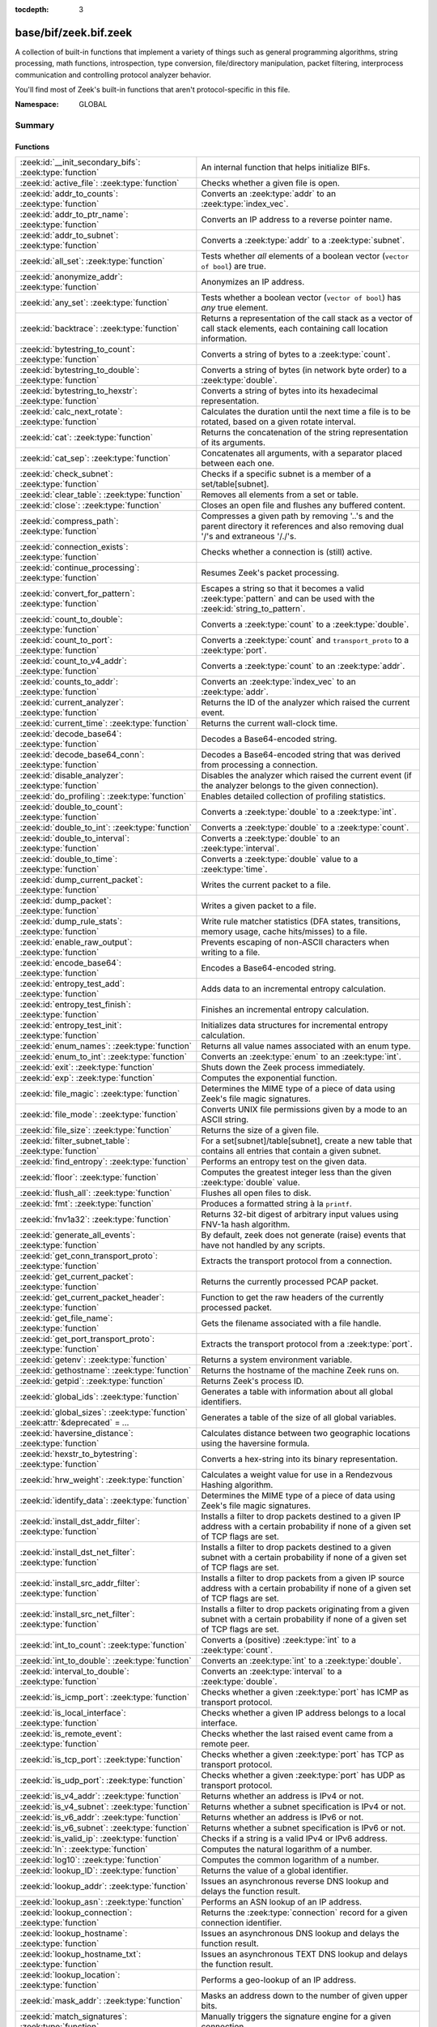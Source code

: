:tocdepth: 3

base/bif/zeek.bif.zeek
======================
.. zeek:namespace:: GLOBAL

A collection of built-in functions that implement a variety of things
such as general programming algorithms, string processing, math functions,
introspection, type conversion, file/directory manipulation, packet
filtering, interprocess communication and controlling protocol analyzer
behavior.

You'll find most of Zeek's built-in functions that aren't protocol-specific
in this file.

:Namespace: GLOBAL

Summary
~~~~~~~
Functions
#########
=============================================================================== ===============================================================================
:zeek:id:`__init_secondary_bifs`: :zeek:type:`function`                         An internal function that helps initialize BIFs.
:zeek:id:`active_file`: :zeek:type:`function`                                   Checks whether a given file is open.
:zeek:id:`addr_to_counts`: :zeek:type:`function`                                Converts an :zeek:type:`addr` to an :zeek:type:`index_vec`.
:zeek:id:`addr_to_ptr_name`: :zeek:type:`function`                              Converts an IP address to a reverse pointer name.
:zeek:id:`addr_to_subnet`: :zeek:type:`function`                                Converts a :zeek:type:`addr` to a :zeek:type:`subnet`.
:zeek:id:`all_set`: :zeek:type:`function`                                       Tests whether *all* elements of a boolean vector (``vector of bool``) are
                                                                                true.
:zeek:id:`anonymize_addr`: :zeek:type:`function`                                Anonymizes an IP address.
:zeek:id:`any_set`: :zeek:type:`function`                                       Tests whether a boolean vector (``vector of bool``) has *any* true
                                                                                element.
:zeek:id:`backtrace`: :zeek:type:`function`                                     Returns a representation of the call stack as a vector of call stack
                                                                                elements, each containing call location information.
:zeek:id:`bytestring_to_count`: :zeek:type:`function`                           Converts a string of bytes to a :zeek:type:`count`.
:zeek:id:`bytestring_to_double`: :zeek:type:`function`                          Converts a string of bytes (in network byte order) to a :zeek:type:`double`.
:zeek:id:`bytestring_to_hexstr`: :zeek:type:`function`                          Converts a string of bytes into its hexadecimal representation.
:zeek:id:`calc_next_rotate`: :zeek:type:`function`                              Calculates the duration until the next time a file is to be rotated, based
                                                                                on a given rotate interval.
:zeek:id:`cat`: :zeek:type:`function`                                           Returns the concatenation of the string representation of its arguments.
:zeek:id:`cat_sep`: :zeek:type:`function`                                       Concatenates all arguments, with a separator placed between each one.
:zeek:id:`check_subnet`: :zeek:type:`function`                                  Checks if a specific subnet is a member of a set/table[subnet].
:zeek:id:`clear_table`: :zeek:type:`function`                                   Removes all elements from a set or table.
:zeek:id:`close`: :zeek:type:`function`                                         Closes an open file and flushes any buffered content.
:zeek:id:`compress_path`: :zeek:type:`function`                                 Compresses a given path by removing '..'s and the parent directory it
                                                                                references and also removing dual '/'s and extraneous '/./'s.
:zeek:id:`connection_exists`: :zeek:type:`function`                             Checks whether a connection is (still) active.
:zeek:id:`continue_processing`: :zeek:type:`function`                           Resumes Zeek's packet processing.
:zeek:id:`convert_for_pattern`: :zeek:type:`function`                           Escapes a string so that it becomes a valid :zeek:type:`pattern` and can be
                                                                                used with the :zeek:id:`string_to_pattern`.
:zeek:id:`count_to_double`: :zeek:type:`function`                               Converts a :zeek:type:`count` to a :zeek:type:`double`.
:zeek:id:`count_to_port`: :zeek:type:`function`                                 Converts a :zeek:type:`count` and ``transport_proto`` to a :zeek:type:`port`.
:zeek:id:`count_to_v4_addr`: :zeek:type:`function`                              Converts a :zeek:type:`count` to an :zeek:type:`addr`.
:zeek:id:`counts_to_addr`: :zeek:type:`function`                                Converts an :zeek:type:`index_vec` to an :zeek:type:`addr`.
:zeek:id:`current_analyzer`: :zeek:type:`function`                              Returns the ID of the analyzer which raised the current event.
:zeek:id:`current_time`: :zeek:type:`function`                                  Returns the current wall-clock time.
:zeek:id:`decode_base64`: :zeek:type:`function`                                 Decodes a Base64-encoded string.
:zeek:id:`decode_base64_conn`: :zeek:type:`function`                            Decodes a Base64-encoded string that was derived from processing a connection.
:zeek:id:`disable_analyzer`: :zeek:type:`function`                              Disables the analyzer which raised the current event (if the analyzer
                                                                                belongs to the given connection).
:zeek:id:`do_profiling`: :zeek:type:`function`                                  Enables detailed collection of profiling statistics.
:zeek:id:`double_to_count`: :zeek:type:`function`                               Converts a :zeek:type:`double` to a :zeek:type:`int`.
:zeek:id:`double_to_int`: :zeek:type:`function`                                 Converts a :zeek:type:`double` to a :zeek:type:`count`.
:zeek:id:`double_to_interval`: :zeek:type:`function`                            Converts a :zeek:type:`double` to an :zeek:type:`interval`.
:zeek:id:`double_to_time`: :zeek:type:`function`                                Converts a :zeek:type:`double` value to a :zeek:type:`time`.
:zeek:id:`dump_current_packet`: :zeek:type:`function`                           Writes the current packet to a file.
:zeek:id:`dump_packet`: :zeek:type:`function`                                   Writes a given packet to a file.
:zeek:id:`dump_rule_stats`: :zeek:type:`function`                               Write rule matcher statistics (DFA states, transitions, memory usage, cache
                                                                                hits/misses) to a file.
:zeek:id:`enable_raw_output`: :zeek:type:`function`                             Prevents escaping of non-ASCII characters when writing to a file.
:zeek:id:`encode_base64`: :zeek:type:`function`                                 Encodes a Base64-encoded string.
:zeek:id:`entropy_test_add`: :zeek:type:`function`                              Adds data to an incremental entropy calculation.
:zeek:id:`entropy_test_finish`: :zeek:type:`function`                           Finishes an incremental entropy calculation.
:zeek:id:`entropy_test_init`: :zeek:type:`function`                             Initializes data structures for incremental entropy calculation.
:zeek:id:`enum_names`: :zeek:type:`function`                                    Returns all value names associated with an enum type.
:zeek:id:`enum_to_int`: :zeek:type:`function`                                   Converts an :zeek:type:`enum` to an :zeek:type:`int`.
:zeek:id:`exit`: :zeek:type:`function`                                          Shuts down the Zeek process immediately.
:zeek:id:`exp`: :zeek:type:`function`                                           Computes the exponential function.
:zeek:id:`file_magic`: :zeek:type:`function`                                    Determines the MIME type of a piece of data using Zeek's file magic
                                                                                signatures.
:zeek:id:`file_mode`: :zeek:type:`function`                                     Converts UNIX file permissions given by a mode to an ASCII string.
:zeek:id:`file_size`: :zeek:type:`function`                                     Returns the size of a given file.
:zeek:id:`filter_subnet_table`: :zeek:type:`function`                           For a set[subnet]/table[subnet], create a new table that contains all entries
                                                                                that contain a given subnet.
:zeek:id:`find_entropy`: :zeek:type:`function`                                  Performs an entropy test on the given data.
:zeek:id:`floor`: :zeek:type:`function`                                         Computes the greatest integer less than the given :zeek:type:`double` value.
:zeek:id:`flush_all`: :zeek:type:`function`                                     Flushes all open files to disk.
:zeek:id:`fmt`: :zeek:type:`function`                                           Produces a formatted string à la ``printf``.
:zeek:id:`fnv1a32`: :zeek:type:`function`                                       Returns 32-bit digest of arbitrary input values using FNV-1a hash algorithm.
:zeek:id:`generate_all_events`: :zeek:type:`function`                           By default, zeek does not generate (raise) events that have not handled by
                                                                                any scripts.
:zeek:id:`get_conn_transport_proto`: :zeek:type:`function`                      Extracts the transport protocol from a connection.
:zeek:id:`get_current_packet`: :zeek:type:`function`                            Returns the currently processed PCAP packet.
:zeek:id:`get_current_packet_header`: :zeek:type:`function`                     Function to get the raw headers of the currently processed packet.
:zeek:id:`get_file_name`: :zeek:type:`function`                                 Gets the filename associated with a file handle.
:zeek:id:`get_port_transport_proto`: :zeek:type:`function`                      Extracts the transport protocol from a :zeek:type:`port`.
:zeek:id:`getenv`: :zeek:type:`function`                                        Returns a system environment variable.
:zeek:id:`gethostname`: :zeek:type:`function`                                   Returns the hostname of the machine Zeek runs on.
:zeek:id:`getpid`: :zeek:type:`function`                                        Returns Zeek's process ID.
:zeek:id:`global_ids`: :zeek:type:`function`                                    Generates a table with information about all global identifiers.
:zeek:id:`global_sizes`: :zeek:type:`function` :zeek:attr:`&deprecated` = *...* Generates a table of the size of all global variables.
:zeek:id:`haversine_distance`: :zeek:type:`function`                            Calculates distance between two geographic locations using the haversine
                                                                                formula.
:zeek:id:`hexstr_to_bytestring`: :zeek:type:`function`                          Converts a hex-string into its binary representation.
:zeek:id:`hrw_weight`: :zeek:type:`function`                                    Calculates a weight value for use in a Rendezvous Hashing algorithm.
:zeek:id:`identify_data`: :zeek:type:`function`                                 Determines the MIME type of a piece of data using Zeek's file magic
                                                                                signatures.
:zeek:id:`install_dst_addr_filter`: :zeek:type:`function`                       Installs a filter to drop packets destined to a given IP address with
                                                                                a certain probability if none of a given set of TCP flags are set.
:zeek:id:`install_dst_net_filter`: :zeek:type:`function`                        Installs a filter to drop packets destined to a given subnet with
                                                                                a certain probability if none of a given set of TCP flags are set.
:zeek:id:`install_src_addr_filter`: :zeek:type:`function`                       Installs a filter to drop packets from a given IP source address with
                                                                                a certain probability if none of a given set of TCP flags are set.
:zeek:id:`install_src_net_filter`: :zeek:type:`function`                        Installs a filter to drop packets originating from a given subnet with
                                                                                a certain probability if none of a given set of TCP flags are set.
:zeek:id:`int_to_count`: :zeek:type:`function`                                  Converts a (positive) :zeek:type:`int` to a :zeek:type:`count`.
:zeek:id:`int_to_double`: :zeek:type:`function`                                 Converts an :zeek:type:`int` to a :zeek:type:`double`.
:zeek:id:`interval_to_double`: :zeek:type:`function`                            Converts an :zeek:type:`interval` to a :zeek:type:`double`.
:zeek:id:`is_icmp_port`: :zeek:type:`function`                                  Checks whether a given :zeek:type:`port` has ICMP as transport protocol.
:zeek:id:`is_local_interface`: :zeek:type:`function`                            Checks whether a given IP address belongs to a local interface.
:zeek:id:`is_remote_event`: :zeek:type:`function`                               Checks whether the last raised event came from a remote peer.
:zeek:id:`is_tcp_port`: :zeek:type:`function`                                   Checks whether a given :zeek:type:`port` has TCP as transport protocol.
:zeek:id:`is_udp_port`: :zeek:type:`function`                                   Checks whether a given :zeek:type:`port` has UDP as transport protocol.
:zeek:id:`is_v4_addr`: :zeek:type:`function`                                    Returns whether an address is IPv4 or not.
:zeek:id:`is_v4_subnet`: :zeek:type:`function`                                  Returns whether a subnet specification is IPv4 or not.
:zeek:id:`is_v6_addr`: :zeek:type:`function`                                    Returns whether an address is IPv6 or not.
:zeek:id:`is_v6_subnet`: :zeek:type:`function`                                  Returns whether a subnet specification is IPv6 or not.
:zeek:id:`is_valid_ip`: :zeek:type:`function`                                   Checks if a string is a valid IPv4 or IPv6 address.
:zeek:id:`ln`: :zeek:type:`function`                                            Computes the natural logarithm of a number.
:zeek:id:`log10`: :zeek:type:`function`                                         Computes the common logarithm of a number.
:zeek:id:`lookup_ID`: :zeek:type:`function`                                     Returns the value of a global identifier.
:zeek:id:`lookup_addr`: :zeek:type:`function`                                   Issues an asynchronous reverse DNS lookup and delays the function result.
:zeek:id:`lookup_asn`: :zeek:type:`function`                                    Performs an ASN lookup of an IP address.
:zeek:id:`lookup_connection`: :zeek:type:`function`                             Returns the :zeek:type:`connection` record for a given connection identifier.
:zeek:id:`lookup_hostname`: :zeek:type:`function`                               Issues an asynchronous DNS lookup and delays the function result.
:zeek:id:`lookup_hostname_txt`: :zeek:type:`function`                           Issues an asynchronous TEXT DNS lookup and delays the function result.
:zeek:id:`lookup_location`: :zeek:type:`function`                               Performs a geo-lookup of an IP address.
:zeek:id:`mask_addr`: :zeek:type:`function`                                     Masks an address down to the number of given upper bits.
:zeek:id:`match_signatures`: :zeek:type:`function`                              Manually triggers the signature engine for a given connection.
:zeek:id:`matching_subnets`: :zeek:type:`function`                              Gets all subnets that contain a given subnet from a set/table[subnet].
:zeek:id:`md5_hash`: :zeek:type:`function`                                      Computes the MD5 hash value of the provided list of arguments.
:zeek:id:`md5_hash_finish`: :zeek:type:`function`                               Returns the final MD5 digest of an incremental hash computation.
:zeek:id:`md5_hash_init`: :zeek:type:`function`                                 Constructs an MD5 handle to enable incremental hash computation.
:zeek:id:`md5_hash_update`: :zeek:type:`function`                               Updates the MD5 value associated with a given index.
:zeek:id:`md5_hmac`: :zeek:type:`function`                                      Computes an HMAC-MD5 hash value of the provided list of arguments.
:zeek:id:`mkdir`: :zeek:type:`function`                                         Creates a new directory.
:zeek:id:`mmdb_open_asn_db`: :zeek:type:`function`                              Initializes MMDB for later use of lookup_asn.
:zeek:id:`mmdb_open_location_db`: :zeek:type:`function`                         Initializes MMDB for later use of lookup_location.
:zeek:id:`network_time`: :zeek:type:`function`                                  Returns the timestamp of the last packet processed.
:zeek:id:`open`: :zeek:type:`function`                                          Opens a file for writing.
:zeek:id:`open_for_append`: :zeek:type:`function`                               Opens a file for writing or appending.
:zeek:id:`order`: :zeek:type:`function`                                         Returns the order of the elements in a vector according to some
                                                                                comparison function.
:zeek:id:`packet_source`: :zeek:type:`function`                                 Returns: the packet source being read by Zeek.
:zeek:id:`paraglob_equals`: :zeek:type:`function`                               Compares two paraglobs for equality.
:zeek:id:`paraglob_init`: :zeek:type:`function`                                 Initializes and returns a new paraglob.
:zeek:id:`paraglob_match`: :zeek:type:`function`                                Gets all the patterns inside the handle associated with an input string.
:zeek:id:`piped_exec`: :zeek:type:`function`                                    Opens a program with ``popen`` and writes a given string to the returned
                                                                                stream to send it to the opened process's stdin.
:zeek:id:`port_to_count`: :zeek:type:`function`                                 Converts a :zeek:type:`port` to a :zeek:type:`count`.
:zeek:id:`preserve_prefix`: :zeek:type:`function`                               Preserves the prefix of an IP address in anonymization.
:zeek:id:`preserve_subnet`: :zeek:type:`function`                               Preserves the prefix of a subnet in anonymization.
:zeek:id:`print_raw`: :zeek:type:`function`                                     Renders a sequence of values to a string of bytes and outputs them directly
                                                                                to ``stdout`` with no additional escape sequences added.
:zeek:id:`ptr_name_to_addr`: :zeek:type:`function`                              Converts a reverse pointer name to an address.
:zeek:id:`rand`: :zeek:type:`function`                                          Generates a random number.
:zeek:id:`raw_bytes_to_v4_addr`: :zeek:type:`function`                          Converts a :zeek:type:`string` of bytes into an IPv4 address.
:zeek:id:`reading_live_traffic`: :zeek:type:`function`                          Checks whether Zeek reads traffic from one or more network interfaces (as
                                                                                opposed to from a network trace in a file).
:zeek:id:`reading_traces`: :zeek:type:`function`                                Checks whether Zeek reads traffic from a trace file (as opposed to from a
                                                                                network interface).
:zeek:id:`record_fields`: :zeek:type:`function`                                 Generates metadata about a record's fields.
:zeek:id:`record_type_to_vector`: :zeek:type:`function`                         Converts a record type name to a vector of strings, where each element is
                                                                                the name of a record field.
:zeek:id:`remask_addr`: :zeek:type:`function`                                   Takes some top bits (such as a subnet address) from one address and the other
                                                                                bits (intra-subnet part) from a second address and merges them to get a new
                                                                                address.
:zeek:id:`rename`: :zeek:type:`function`                                        Renames a file from src_f to dst_f.
:zeek:id:`resize`: :zeek:type:`function`                                        Resizes a vector.
:zeek:id:`rmdir`: :zeek:type:`function`                                         Removes a directory.
:zeek:id:`rotate_file`: :zeek:type:`function`                                   Rotates a file.
:zeek:id:`rotate_file_by_name`: :zeek:type:`function`                           Rotates a file identified by its name.
:zeek:id:`routing0_data_to_addrs`: :zeek:type:`function`                        Converts the *data* field of :zeek:type:`ip6_routing` records that have
                                                                                *rtype* of 0 into a vector of addresses.
:zeek:id:`same_object`: :zeek:type:`function`                                   Checks whether two objects reference the same internal object.
:zeek:id:`set_buf`: :zeek:type:`function`                                       Alters the buffering behavior of a file.
:zeek:id:`set_inactivity_timeout`: :zeek:type:`function`                        Sets an individual inactivity timeout for a connection and thus
                                                                                overrides the global inactivity timeout.
:zeek:id:`set_record_packets`: :zeek:type:`function`                            Controls whether packet contents belonging to a connection should be
                                                                                recorded (when ``-w`` option is provided on the command line).
:zeek:id:`setenv`: :zeek:type:`function`                                        Sets a system environment variable.
:zeek:id:`sha1_hash`: :zeek:type:`function`                                     Computes the SHA1 hash value of the provided list of arguments.
:zeek:id:`sha1_hash_finish`: :zeek:type:`function`                              Returns the final SHA1 digest of an incremental hash computation.
:zeek:id:`sha1_hash_init`: :zeek:type:`function`                                Constructs an SHA1 handle to enable incremental hash computation.
:zeek:id:`sha1_hash_update`: :zeek:type:`function`                              Updates the SHA1 value associated with a given index.
:zeek:id:`sha256_hash`: :zeek:type:`function`                                   Computes the SHA256 hash value of the provided list of arguments.
:zeek:id:`sha256_hash_finish`: :zeek:type:`function`                            Returns the final SHA256 digest of an incremental hash computation.
:zeek:id:`sha256_hash_init`: :zeek:type:`function`                              Constructs an SHA256 handle to enable incremental hash computation.
:zeek:id:`sha256_hash_update`: :zeek:type:`function`                            Updates the SHA256 value associated with a given index.
:zeek:id:`skip_further_processing`: :zeek:type:`function`                       Informs Zeek that it should skip any further processing of the contents of
                                                                                a given connection.
:zeek:id:`sort`: :zeek:type:`function`                                          Sorts a vector in place.
:zeek:id:`sqrt`: :zeek:type:`function`                                          Computes the square root of a :zeek:type:`double`.
:zeek:id:`srand`: :zeek:type:`function`                                         Sets the seed for subsequent :zeek:id:`rand` calls.
:zeek:id:`strftime`: :zeek:type:`function`                                      Formats a given time value according to a format string.
:zeek:id:`string_to_pattern`: :zeek:type:`function`                             Converts a :zeek:type:`string` into a :zeek:type:`pattern`.
:zeek:id:`strptime`: :zeek:type:`function`                                      Parse a textual representation of a date/time value into a ``time`` type value.
:zeek:id:`subnet_to_addr`: :zeek:type:`function`                                Converts a :zeek:type:`subnet` to an :zeek:type:`addr` by
                                                                                extracting the prefix.
:zeek:id:`subnet_width`: :zeek:type:`function`                                  Returns the width of a :zeek:type:`subnet`.
:zeek:id:`suspend_processing`: :zeek:type:`function`                            Stops Zeek's packet processing.
:zeek:id:`syslog`: :zeek:type:`function`                                        Send a string to syslog.
:zeek:id:`system`: :zeek:type:`function`                                        Invokes a command via the ``system`` function of the OS.
:zeek:id:`system_env`: :zeek:type:`function`                                    Invokes a command via the ``system`` function of the OS with a prepared
                                                                                environment.
:zeek:id:`terminate`: :zeek:type:`function`                                     Gracefully shut down Zeek by terminating outstanding processing.
:zeek:id:`time_to_double`: :zeek:type:`function`                                Converts a :zeek:type:`time` value to a :zeek:type:`double`.
:zeek:id:`to_addr`: :zeek:type:`function`                                       Converts a :zeek:type:`string` to an :zeek:type:`addr`.
:zeek:id:`to_count`: :zeek:type:`function`                                      Converts a :zeek:type:`string` to a :zeek:type:`count`.
:zeek:id:`to_double`: :zeek:type:`function`                                     Converts a :zeek:type:`string` to a :zeek:type:`double`.
:zeek:id:`to_int`: :zeek:type:`function`                                        Converts a :zeek:type:`string` to an :zeek:type:`int`.
:zeek:id:`to_json`: :zeek:type:`function`                                       A function to convert arbitrary Zeek data into a JSON string.
:zeek:id:`to_port`: :zeek:type:`function`                                       Converts a :zeek:type:`string` to a :zeek:type:`port`.
:zeek:id:`to_subnet`: :zeek:type:`function`                                     Converts a :zeek:type:`string` to a :zeek:type:`subnet`.
:zeek:id:`type_aliases`: :zeek:type:`function`                                  Returns all type name aliases of a value or type.
:zeek:id:`type_name`: :zeek:type:`function`                                     Returns the type name of an arbitrary Zeek variable.
:zeek:id:`uninstall_dst_addr_filter`: :zeek:type:`function`                     Removes a destination address filter.
:zeek:id:`uninstall_dst_net_filter`: :zeek:type:`function`                      Removes a destination subnet filter.
:zeek:id:`uninstall_src_addr_filter`: :zeek:type:`function`                     Removes a source address filter.
:zeek:id:`uninstall_src_net_filter`: :zeek:type:`function`                      Removes a source subnet filter.
:zeek:id:`unique_id`: :zeek:type:`function`                                     Creates an identifier that is unique with high probability.
:zeek:id:`unique_id_from`: :zeek:type:`function`                                Creates an identifier that is unique with high probability.
:zeek:id:`unlink`: :zeek:type:`function`                                        Removes a file from a directory.
:zeek:id:`uuid_to_string`: :zeek:type:`function`                                Converts a bytes representation of a UUID into its string form.
:zeek:id:`val_size`: :zeek:type:`function` :zeek:attr:`&deprecated` = *...*     Returns the number of bytes that a value occupies in memory.
:zeek:id:`write_file`: :zeek:type:`function`                                    Writes data to an open file.
:zeek:id:`zeek_args`: :zeek:type:`function`                                     Returns: list of command-line arguments (``argv``) used to run Zeek.
:zeek:id:`zeek_is_terminating`: :zeek:type:`function`                           Checks if Zeek is terminating.
:zeek:id:`zeek_version`: :zeek:type:`function`                                  Returns the Zeek version string.
=============================================================================== ===============================================================================


Detailed Interface
~~~~~~~~~~~~~~~~~~
Functions
#########
.. zeek:id:: __init_secondary_bifs
   :source-code: base/bif/zeek.bif.zeek 2327 2327

   :Type: :zeek:type:`function` () : :zeek:type:`bool`

   An internal function that helps initialize BIFs.

.. zeek:id:: active_file
   :source-code: base/bif/zeek.bif.zeek 2028 2028

   :Type: :zeek:type:`function` (f: :zeek:type:`file`) : :zeek:type:`bool`

   Checks whether a given file is open.
   

   :f: The file to check.
   

   :returns: True if *f* is an open :zeek:type:`file`.
   
   .. todo:: Rename to ``is_open``.

.. zeek:id:: addr_to_counts
   :source-code: base/bif/zeek.bif.zeek 1097 1097

   :Type: :zeek:type:`function` (a: :zeek:type:`addr`) : :zeek:type:`index_vec`

   Converts an :zeek:type:`addr` to an :zeek:type:`index_vec`.
   

   :a: The address to convert into a vector of counts.
   

   :returns: A vector containing the host-order address representation,
            four elements in size for IPv6 addresses, or one element for IPv4.
   
   .. zeek:see:: counts_to_addr

.. zeek:id:: addr_to_ptr_name
   :source-code: base/bif/zeek.bif.zeek 1397 1397

   :Type: :zeek:type:`function` (a: :zeek:type:`addr`) : :zeek:type:`string`

   Converts an IP address to a reverse pointer name. For example,
   ``192.168.0.1`` to ``1.0.168.192.in-addr.arpa``.
   

   :a: The IP address to convert to a reverse pointer name.
   

   :returns: The reverse pointer representation of *a*.
   
   .. zeek:see:: ptr_name_to_addr to_addr

.. zeek:id:: addr_to_subnet
   :source-code: base/bif/zeek.bif.zeek 1291 1291

   :Type: :zeek:type:`function` (a: :zeek:type:`addr`) : :zeek:type:`subnet`

   Converts a :zeek:type:`addr` to a :zeek:type:`subnet`.
   

   :a: The address to convert.
   

   :returns: The address as a :zeek:type:`subnet`.
   
   .. zeek:see:: to_subnet

.. zeek:id:: all_set
   :source-code: base/bif/zeek.bif.zeek 665 665

   :Type: :zeek:type:`function` (v: :zeek:type:`any`) : :zeek:type:`bool`

   Tests whether *all* elements of a boolean vector (``vector of bool``) are
   true.
   

   :v: The boolean vector instance.
   

   :returns: True iff all elements in *v* are true or there are no elements.
   
   .. zeek:see:: any_set
   
   .. note::
   
        Missing elements count as false.

.. zeek:id:: anonymize_addr
   :source-code: base/bif/zeek.bif.zeek 2380 2380

   :Type: :zeek:type:`function` (a: :zeek:type:`addr`, cl: :zeek:type:`IPAddrAnonymizationClass`) : :zeek:type:`addr`

   Anonymizes an IP address.
   

   :a: The address to anonymize.
   

   :cl: The anonymization class, which can take on three different values:
   
       - ``ORIG_ADDR``: Tag *a* as an originator address.
   
       - ``RESP_ADDR``: Tag *a* as an responder address.
   
       - ``OTHER_ADDR``: Tag *a* as an arbitrary address.
   

   :returns: An anonymized version of *a*.
   
   .. zeek:see:: preserve_prefix preserve_subnet
   
   .. todo:: Currently dysfunctional.

.. zeek:id:: any_set
   :source-code: base/bif/zeek.bif.zeek 650 650

   :Type: :zeek:type:`function` (v: :zeek:type:`any`) : :zeek:type:`bool`

   Tests whether a boolean vector (``vector of bool``) has *any* true
   element.
   

   :v: The boolean vector instance.
   

   :returns: True if any element in *v* is true.
   
   .. zeek:see:: all_set

.. zeek:id:: backtrace
   :source-code: base/bif/zeek.bif.zeek 1070 1070

   :Type: :zeek:type:`function` () : :zeek:type:`Backtrace`

   Returns a representation of the call stack as a vector of call stack
   elements, each containing call location information.
   

   :returns: the call stack information, including function, file, and line
            location information.

.. zeek:id:: bytestring_to_count
   :source-code: base/bif/zeek.bif.zeek 1375 1375

   :Type: :zeek:type:`function` (s: :zeek:type:`string`, is_le: :zeek:type:`bool` :zeek:attr:`&default` = ``F`` :zeek:attr:`&optional`) : :zeek:type:`count`

   Converts a string of bytes to a :zeek:type:`count`.
   

   :s: A string of bytes containing the binary representation of the value.
   

   :is_le: If true, *s* is assumed to be in little endian format, else it's big endian.
   

   :returns: The value contained in *s*, or 0 if the conversion failed.
   

.. zeek:id:: bytestring_to_double
   :source-code: base/bif/zeek.bif.zeek 1364 1364

   :Type: :zeek:type:`function` (s: :zeek:type:`string`) : :zeek:type:`double`

   Converts a string of bytes (in network byte order) to a :zeek:type:`double`.
   

   :s: A string of bytes containing the binary representation of a double value.
   

   :returns: The double value contained in *s*, or 0 if the conversion
            failed.
   

.. zeek:id:: bytestring_to_hexstr
   :source-code: base/bif/zeek.bif.zeek 1408 1408

   :Type: :zeek:type:`function` (bytestring: :zeek:type:`string`) : :zeek:type:`string`

   Converts a string of bytes into its hexadecimal representation.
   For example, ``"04"`` would be converted to ``"3034"``.
   

   :bytestring: The string of bytes.
   

   :returns: The hexadecimal representation of *bytestring*.
   
   .. zeek:see:: hexdump hexstr_to_bytestring

.. zeek:id:: calc_next_rotate
   :source-code: base/bif/zeek.bif.zeek 2071 2071

   :Type: :zeek:type:`function` (i: :zeek:type:`interval`) : :zeek:type:`interval`

   Calculates the duration until the next time a file is to be rotated, based
   on a given rotate interval.
   

   :i: The rotate interval to base the calculation on.
   

   :returns: The duration until the next file rotation time.
   
   .. zeek:see:: rotate_file rotate_file_by_name

.. zeek:id:: cat
   :source-code: base/bif/zeek.bif.zeek 709 709

   :Type: :zeek:type:`function` (...) : :zeek:type:`string`

   Returns the concatenation of the string representation of its arguments. The
   arguments can be of any type. For example, ``cat("foo", 3, T)`` returns
   ``"foo3T"``.
   

   :returns: A string concatentation of all arguments.

.. zeek:id:: cat_sep
   :source-code: base/bif/zeek.bif.zeek 725 725

   :Type: :zeek:type:`function` (...) : :zeek:type:`string`

   Concatenates all arguments, with a separator placed between each one. This
   function is similar to :zeek:id:`cat`, but places a separator between each
   given argument. If any of the variable arguments is an empty string it is
   replaced by a given default string instead.
   

   :sep: The separator to place between each argument.
   

   :def: The default string to use when an argument is the empty string.
   

   :returns: A concatenation of all arguments with *sep* between each one and
            empty strings replaced with *def*.
   
   .. zeek:see:: cat string_cat

.. zeek:id:: check_subnet
   :source-code: base/bif/zeek.bif.zeek 608 608

   :Type: :zeek:type:`function` (search: :zeek:type:`subnet`, t: :zeek:type:`any`) : :zeek:type:`bool`

   Checks if a specific subnet is a member of a set/table[subnet].
   In contrast to the ``in`` operator, this performs an exact match, not
   a longest prefix match.
   

   :search: the subnet to search for.
   

   :t: the set[subnet] or table[subnet].
   

   :returns: True if the exact subnet is a member, false otherwise.

.. zeek:id:: clear_table
   :source-code: base/bif/zeek.bif.zeek 575 575

   :Type: :zeek:type:`function` (v: :zeek:type:`any`) : :zeek:type:`any`

   Removes all elements from a set or table.
   

   :v: The set or table

.. zeek:id:: close
   :source-code: base/bif/zeek.bif.zeek 1925 1925

   :Type: :zeek:type:`function` (f: :zeek:type:`file`) : :zeek:type:`bool`

   Closes an open file and flushes any buffered content.
   

   :f: A :zeek:type:`file` handle to an open file.
   

   :returns: True on success.
   
   .. zeek:see:: active_file open open_for_append write_file
                get_file_name set_buf flush_all mkdir enable_raw_output
                rmdir unlink rename

.. zeek:id:: compress_path
   :source-code: base/bif/zeek.bif.zeek 2402 2402

   :Type: :zeek:type:`function` (dir: :zeek:type:`string`) : :zeek:type:`string`

   Compresses a given path by removing '..'s and the parent directory it
   references and also removing dual '/'s and extraneous '/./'s.
   

   :dir: a path string, either relative or absolute.
   

   :returns: a compressed version of the input path.

.. zeek:id:: connection_exists
   :source-code: base/bif/zeek.bif.zeek 1635 1635

   :Type: :zeek:type:`function` (c: :zeek:type:`conn_id`) : :zeek:type:`bool`

   Checks whether a connection is (still) active.
   

   :c: The connection id to check.
   

   :returns: True if the connection identified by *c* exists.
   
   .. zeek:see:: lookup_connection

.. zeek:id:: continue_processing
   :source-code: base/bif/zeek.bif.zeek 2301 2301

   :Type: :zeek:type:`function` () : :zeek:type:`any`

   Resumes Zeek's packet processing.
   
   .. zeek:see:: suspend_processing

.. zeek:id:: convert_for_pattern
   :source-code: base/bif/zeek.bif.zeek 1494 1494

   :Type: :zeek:type:`function` (s: :zeek:type:`string`) : :zeek:type:`string`

   Escapes a string so that it becomes a valid :zeek:type:`pattern` and can be
   used with the :zeek:id:`string_to_pattern`. Any character from the set
   ``^$-:"\/|*+?.(){}[]`` is prefixed with a ``\``.
   

   :s: The string to escape.
   

   :returns: An escaped version of *s* that has the structure of a valid
            :zeek:type:`pattern`.
   
   .. zeek:see:: string_to_pattern
   

.. zeek:id:: count_to_double
   :source-code: base/bif/zeek.bif.zeek 1187 1187

   :Type: :zeek:type:`function` (c: :zeek:type:`count`) : :zeek:type:`double`

   Converts a :zeek:type:`count` to a :zeek:type:`double`.
   

   :c: The :zeek:type:`count` to convert.
   

   :returns: The :zeek:type:`count` *c* as :zeek:type:`double`.
   
   .. zeek:see:: int_to_double double_to_count

.. zeek:id:: count_to_port
   :source-code: base/bif/zeek.bif.zeek 1249 1249

   :Type: :zeek:type:`function` (num: :zeek:type:`count`, proto: :zeek:type:`transport_proto`) : :zeek:type:`port`

   Converts a :zeek:type:`count` and ``transport_proto`` to a :zeek:type:`port`.
   

   :num: The :zeek:type:`port` number.
   

   :proto: The transport protocol.
   

   :returns: The :zeek:type:`count` *num* as :zeek:type:`port`.
   
   .. zeek:see:: port_to_count

.. zeek:id:: count_to_v4_addr
   :source-code: base/bif/zeek.bif.zeek 1332 1332

   :Type: :zeek:type:`function` (ip: :zeek:type:`count`) : :zeek:type:`addr`

   Converts a :zeek:type:`count` to an :zeek:type:`addr`.
   

   :ip: The :zeek:type:`count` to convert.
   

   :returns: The :zeek:type:`count` *ip* as :zeek:type:`addr`.
   
   .. zeek:see:: raw_bytes_to_v4_addr to_addr to_subnet

.. zeek:id:: counts_to_addr
   :source-code: base/bif/zeek.bif.zeek 1108 1108

   :Type: :zeek:type:`function` (v: :zeek:type:`index_vec`) : :zeek:type:`addr`

   Converts an :zeek:type:`index_vec` to an :zeek:type:`addr`.
   

   :v: The vector containing host-order IP address representation,
      one element for IPv4 addresses, four elements for IPv6 addresses.
   

   :returns: An IP address.
   
   .. zeek:see:: addr_to_counts

.. zeek:id:: current_analyzer
   :source-code: base/bif/zeek.bif.zeek 847 847

   :Type: :zeek:type:`function` () : :zeek:type:`count`

   Returns the ID of the analyzer which raised the current event.
   

   :returns: The ID of the analyzer which raised the current event, or 0 if
            none.

.. zeek:id:: current_time
   :source-code: base/bif/zeek.bif.zeek 32 32

   :Type: :zeek:type:`function` () : :zeek:type:`time`

   Returns the current wall-clock time.
   
   In general, you should use :zeek:id:`network_time` instead
   unless you are using Zeek for non-networking uses (such as general
   scripting; not particularly recommended), because otherwise your script
   may behave very differently on live traffic versus played-back traffic
   from a save file.
   

   :returns: The wall-clock time.
   
   .. zeek:see:: network_time

.. zeek:id:: decode_base64
   :source-code: base/bif/zeek.bif.zeek 1448 1448

   :Type: :zeek:type:`function` (s: :zeek:type:`string`, a: :zeek:type:`string` :zeek:attr:`&default` = ``""`` :zeek:attr:`&optional`) : :zeek:type:`string`

   Decodes a Base64-encoded string.
   

   :s: The Base64-encoded string.
   

   :a: An optional custom alphabet. The empty string indicates the default
      alphabet. If given, the string must consist of 64 unique characters.
   

   :returns: The decoded version of *s*.
   
   .. zeek:see:: decode_base64_conn encode_base64

.. zeek:id:: decode_base64_conn
   :source-code: base/bif/zeek.bif.zeek 1465 1465

   :Type: :zeek:type:`function` (cid: :zeek:type:`conn_id`, s: :zeek:type:`string`, a: :zeek:type:`string` :zeek:attr:`&default` = ``""`` :zeek:attr:`&optional`) : :zeek:type:`string`

   Decodes a Base64-encoded string that was derived from processing a connection.
   If an error is encountered decoding the string, that will be logged to
   ``weird.log`` with the associated connection.
   

   :cid: The identifier of the connection that the encoding originates from.
   

   :s: The Base64-encoded string.
   

   :a: An optional custom alphabet. The empty string indicates the default
      alphabet. If given, the string must consist of 64 unique characters.
   

   :returns: The decoded version of *s*.
   
   .. zeek:see:: decode_base64

.. zeek:id:: disable_analyzer
   :source-code: base/bif/zeek.bif.zeek 1830 1830

   :Type: :zeek:type:`function` (cid: :zeek:type:`conn_id`, aid: :zeek:type:`count`, err_if_no_conn: :zeek:type:`bool` :zeek:attr:`&default` = ``T`` :zeek:attr:`&optional`, prevent: :zeek:type:`bool` :zeek:attr:`&default` = ``F`` :zeek:attr:`&optional`) : :zeek:type:`bool`

   Disables the analyzer which raised the current event (if the analyzer
   belongs to the given connection).
   

   :cid: The connection identifier.
   

   :aid: The analyzer ID.
   

   :err_if_no_conn: Emit an error message if the connection does not exit.
   

   :prevent: Prevent the same analyzer type from being attached in the future.
            This is useful for preventing the same analyzer from being
            automatically reattached in the future, e.g. as a result of a
            DPD signature suddenly matching.
   

   :returns: True if the connection identified by *cid* exists and has analyzer
            *aid* and it is scheduled for removal.
   
   .. zeek:see:: Analyzer::schedule_analyzer Analyzer::name

.. zeek:id:: do_profiling
   :source-code: base/bif/zeek.bif.zeek 997 997

   :Type: :zeek:type:`function` () : :zeek:type:`any`

   Enables detailed collection of profiling statistics. Statistics include
   CPU/memory usage, connections, TCP states/reassembler, DNS lookups,
   timers, and script-level state. The script variable :zeek:id:`profiling_file`
   holds the name of the file.
   
   .. zeek:see:: get_conn_stats
                get_dns_stats
                get_event_stats
                get_file_analysis_stats
                get_gap_stats
                get_matcher_stats
                get_net_stats
                get_proc_stats
                get_reassembler_stats
                get_thread_stats
                get_timer_stats

.. zeek:id:: double_to_count
   :source-code: base/bif/zeek.bif.zeek 1156 1156

   :Type: :zeek:type:`function` (d: :zeek:type:`double`) : :zeek:type:`count`

   Converts a :zeek:type:`double` to a :zeek:type:`int`.
   

   :d: The :zeek:type:`double` to convert.
   

   :returns: The :zeek:type:`double` *d* as signed integer. The value returned
            follows typical rounding rules, as implemented by rint().
   
   .. zeek:see:: double_to_time

.. zeek:id:: double_to_int
   :source-code: base/bif/zeek.bif.zeek 1145 1145

   :Type: :zeek:type:`function` (d: :zeek:type:`double`) : :zeek:type:`int`

   Converts a :zeek:type:`double` to a :zeek:type:`count`.
   

   :d: The :zeek:type:`double` to convert.
   

   :returns: The :zeek:type:`double` *d* as unsigned integer, or 0 if *d* < 0.0.
            The value returned follows typical rounding rules, as implemented
            by rint().

.. zeek:id:: double_to_interval
   :source-code: base/bif/zeek.bif.zeek 1227 1227

   :Type: :zeek:type:`function` (d: :zeek:type:`double`) : :zeek:type:`interval`

   Converts a :zeek:type:`double` to an :zeek:type:`interval`.
   

   :d: The :zeek:type:`double` to convert.
   

   :returns: The :zeek:type:`double` *d* as :zeek:type:`interval`.
   
   .. zeek:see:: interval_to_double

.. zeek:id:: double_to_time
   :source-code: base/bif/zeek.bif.zeek 1217 1217

   :Type: :zeek:type:`function` (d: :zeek:type:`double`) : :zeek:type:`time`

   Converts a :zeek:type:`double` value to a :zeek:type:`time`.
   

   :d: The :zeek:type:`double` to convert.
   

   :returns: The :zeek:type:`double` value *d* as :zeek:type:`time`.
   
   .. zeek:see:: time_to_double double_to_count

.. zeek:id:: dump_current_packet
   :source-code: base/bif/zeek.bif.zeek 1659 1659

   :Type: :zeek:type:`function` (file_name: :zeek:type:`string`) : :zeek:type:`bool`

   Writes the current packet to a file.
   

   :file_name: The name of the file to write the packet to.
   

   :returns: True on success.
   
   .. zeek:see:: dump_packet get_current_packet

.. zeek:id:: dump_packet
   :source-code: base/bif/zeek.bif.zeek 1689 1689

   :Type: :zeek:type:`function` (pkt: :zeek:type:`pcap_packet`, file_name: :zeek:type:`string`) : :zeek:type:`bool`

   Writes a given packet to a file.
   

   :pkt: The PCAP packet.
   

   :file_name: The name of the file to write *pkt* to.
   

   :returns: True on success
   
   .. zeek:see:: get_current_packet dump_current_packet

.. zeek:id:: dump_rule_stats
   :source-code: base/bif/zeek.bif.zeek 1016 1016

   :Type: :zeek:type:`function` (f: :zeek:type:`file`) : :zeek:type:`bool`

   Write rule matcher statistics (DFA states, transitions, memory usage, cache
   hits/misses) to a file.
   

   :f: The file to write to.
   

   :returns: True (unconditionally).
   
   .. zeek:see:: get_matcher_stats

.. zeek:id:: enable_raw_output
   :source-code: base/bif/zeek.bif.zeek 2086 2086

   :Type: :zeek:type:`function` (f: :zeek:type:`file`) : :zeek:type:`any`

   Prevents escaping of non-ASCII characters when writing to a file.
   This function is equivalent to :zeek:attr:`&raw_output`.
   

   :f: The file to disable raw output for.

.. zeek:id:: encode_base64
   :source-code: base/bif/zeek.bif.zeek 1435 1435

   :Type: :zeek:type:`function` (s: :zeek:type:`string`, a: :zeek:type:`string` :zeek:attr:`&default` = ``""`` :zeek:attr:`&optional`) : :zeek:type:`string`

   Encodes a Base64-encoded string.
   

   :s: The string to encode.
   

   :a: An optional custom alphabet. The empty string indicates the default
      alphabet. If given, the string must consist of 64 unique characters.
   

   :returns: The encoded version of *s*.
   
   .. zeek:see:: decode_base64

.. zeek:id:: entropy_test_add
   :source-code: base/bif/zeek.bif.zeek 528 528

   :Type: :zeek:type:`function` (handle: :zeek:type:`opaque` of entropy, data: :zeek:type:`string`) : :zeek:type:`bool`

   Adds data to an incremental entropy calculation.
   

   :handle: The opaque handle representing the entropy calculation state.
   

   :data: The data to add to the entropy calculation.
   

   :returns: True on success.
   
   .. zeek:see:: find_entropy entropy_test_add entropy_test_finish

.. zeek:id:: entropy_test_finish
   :source-code: base/bif/zeek.bif.zeek 541 541

   :Type: :zeek:type:`function` (handle: :zeek:type:`opaque` of entropy) : :zeek:type:`entropy_test_result`

   Finishes an incremental entropy calculation. Before using this function,
   one needs to obtain an opaque handle with :zeek:id:`entropy_test_init` and
   add data to it via :zeek:id:`entropy_test_add`.
   

   :handle: The opaque handle representing the entropy calculation state.
   

   :returns: The result of the entropy test. See :zeek:id:`find_entropy` for a
            description of the individual components.
   
   .. zeek:see:: find_entropy entropy_test_init entropy_test_add

.. zeek:id:: entropy_test_init
   :source-code: base/bif/zeek.bif.zeek 516 516

   :Type: :zeek:type:`function` () : :zeek:type:`opaque` of entropy

   Initializes data structures for incremental entropy calculation.
   

   :returns: An opaque handle to be used in subsequent operations.
   
   .. zeek:see:: find_entropy entropy_test_add entropy_test_finish

.. zeek:id:: enum_names
   :source-code: base/bif/zeek.bif.zeek 908 908

   :Type: :zeek:type:`function` (et: :zeek:type:`any`) : :zeek:type:`string_set`

   Returns all value names associated with an enum type.
   

   :et: An enum type.
   

   :returns: All enum value names associated with enum type *et*.
            If *et* is not an enum type, an empty set is returned.

.. zeek:id:: enum_to_int
   :source-code: base/bif/zeek.bif.zeek 1116 1116

   :Type: :zeek:type:`function` (e: :zeek:type:`any`) : :zeek:type:`int`

   Converts an :zeek:type:`enum` to an :zeek:type:`int`.
   

   :e: The :zeek:type:`enum` to convert.
   

   :returns: The :zeek:type:`int` value that corresponds to the :zeek:type:`enum`.

.. zeek:id:: exit
   :source-code: base/bif/zeek.bif.zeek 73 73

   :Type: :zeek:type:`function` (code: :zeek:type:`int`) : :zeek:type:`any`

   Shuts down the Zeek process immediately.
   

   :code: The exit code to return with.
   
   .. zeek:see:: terminate

.. zeek:id:: exp
   :source-code: base/bif/zeek.bif.zeek 814 814

   :Type: :zeek:type:`function` (d: :zeek:type:`double`) : :zeek:type:`double`

   Computes the exponential function.
   

   :d: The argument to the exponential function.
   

   :returns: *e* to the power of *d*.
   
   .. zeek:see:: floor sqrt ln log10

.. zeek:id:: file_magic
   :source-code: base/bif/zeek.bif.zeek 465 465

   :Type: :zeek:type:`function` (data: :zeek:type:`string`) : :zeek:type:`mime_matches`

   Determines the MIME type of a piece of data using Zeek's file magic
   signatures.
   

   :data: The data for which to find matching MIME types.
   

   :returns: All matching signatures, in order of strength.
   
   .. zeek:see:: identify_data

.. zeek:id:: file_mode
   :source-code: base/bif/zeek.bif.zeek 1801 1801

   :Type: :zeek:type:`function` (mode: :zeek:type:`count`) : :zeek:type:`string`

   Converts UNIX file permissions given by a mode to an ASCII string.
   

   :mode: The permissions (an octal number like 0644 converted to decimal).
   

   :returns: A string representation of *mode* in the format
            ``rw[xsS]rw[xsS]rw[xtT]``.

.. zeek:id:: file_size
   :source-code: base/bif/zeek.bif.zeek 2079 2079

   :Type: :zeek:type:`function` (f: :zeek:type:`string`) : :zeek:type:`double`

   Returns the size of a given file.
   

   :f: The name of the file whose size to lookup.
   

   :returns: The size of *f* in bytes.

.. zeek:id:: filter_subnet_table
   :source-code: base/bif/zeek.bif.zeek 596 596

   :Type: :zeek:type:`function` (search: :zeek:type:`subnet`, t: :zeek:type:`any`) : :zeek:type:`any`

   For a set[subnet]/table[subnet], create a new table that contains all entries
   that contain a given subnet.
   

   :search: the subnet to search for.
   

   :t: the set[subnet] or table[subnet].
   

   :returns: A new table that contains all the entries that cover the subnet searched for.

.. zeek:id:: find_entropy
   :source-code: base/bif/zeek.bif.zeek 508 508

   :Type: :zeek:type:`function` (data: :zeek:type:`string`) : :zeek:type:`entropy_test_result`

   Performs an entropy test on the given data.
   See http://www.fourmilab.ch/random.
   

   :data: The data to compute the entropy for.
   

   :returns: The result of the entropy test, which contains the following
            fields.
   
                - ``entropy``: The information density expressed as a number of
                  bits per character.
   
                - ``chi_square``: The chi-square test value expressed as an
                  absolute number and a percentage which indicates how
                  frequently a truly random sequence would exceed the value
                  calculated, i.e., the degree to which the sequence tested is
                  suspected of being non-random.
   
                  If the percentage is greater than 99% or less than 1%, the
                  sequence is almost certainly not random. If the percentage is
                  between 99% and 95% or between 1% and 5%, the sequence is
                  suspect. Percentages between 90\% and 95\% and 5\% and 10\%
                  indicate the sequence is "almost suspect."
   
                - ``mean``: The arithmetic mean of all the bytes. If the data
                  are close to random, it should be around 127.5.
   
                - ``monte_carlo_pi``: Each successive sequence of six bytes is
                  used as 24-bit *x* and *y* coordinates within a square. If
                  the distance of the randomly-generated point is less than the
                  radius of a circle inscribed within the square, the six-byte
                  sequence is considered a "hit." The percentage of hits can
                  be used to calculate the value of pi. For very large streams
                  the value will approach the correct value of pi if the
                  sequence is close to random.
   
                - ``serial_correlation``: This quantity measures the extent to
                  which each byte in the file depends upon the previous byte.
                  For random sequences this value will be close to zero.
   
   .. zeek:see:: entropy_test_init entropy_test_add entropy_test_finish

.. zeek:id:: floor
   :source-code: base/bif/zeek.bif.zeek 794 794

   :Type: :zeek:type:`function` (d: :zeek:type:`double`) : :zeek:type:`double`

   Computes the greatest integer less than the given :zeek:type:`double` value.
   For example, ``floor(3.14)`` returns ``3.0``, and ``floor(-3.14)``
   returns ``-4.0``.
   

   :d: The :zeek:type:`double` to manipulate.
   

   :returns: The next lowest integer of *d* as :zeek:type:`double`.
   
   .. zeek:see:: sqrt exp ln log10

.. zeek:id:: flush_all
   :source-code: base/bif/zeek.bif.zeek 1964 1964

   :Type: :zeek:type:`function` () : :zeek:type:`bool`

   Flushes all open files to disk.
   

   :returns: True on success.
   
   .. zeek:see:: active_file open open_for_append close
                get_file_name write_file set_buf mkdir enable_raw_output
                rmdir unlink rename

.. zeek:id:: fmt
   :source-code: base/bif/zeek.bif.zeek 766 766

   :Type: :zeek:type:`function` (...) : :zeek:type:`string`

   Produces a formatted string à la ``printf``. The first argument is the
   *format string* and specifies how subsequent arguments are converted for
   output. It is composed of zero or more directives: ordinary characters (not
   ``%``), which are copied unchanged to the output, and conversion
   specifications, each of which fetches zero or more subsequent arguments.
   Conversion specifications begin with ``%`` and the arguments must properly
   correspond to the specifier. After the ``%``, the following characters
   may appear in sequence:
   
      - ``%``: Literal ``%``
   
      - ``-``: Left-align field
   
      - ``[0-9]+``: The field width (< 128)
   
      - ``.``: Precision of floating point specifiers ``[efg]`` (< 128)
   
      - ``[DTdxsefg]``: Format specifier
   
          - ``[DT]``: ISO timestamp with microsecond precision
   
          - ``d``: Signed/Unsigned integer (using C-style ``%lld``/``%llu``
                   for ``int``/``count``)
   
          - ``x``: Unsigned hexadecimal (using C-style ``%llx``);
                   addresses/ports are converted to host-byte order
   
          - ``s``: String (byte values less than 32 or greater than 126
                   will be escaped)
   
          - ``[efg]``: Double
   

   :returns: Returns the formatted string. Given no arguments, :zeek:id:`fmt`
            returns an empty string. Given no format string or the wrong
            number of additional arguments for the given format specifier,
            :zeek:id:`fmt` generates a run-time error.
   
   .. zeek:see:: cat cat_sep string_cat

.. zeek:id:: fnv1a32
   :source-code: base/bif/zeek.bif.zeek 387 387

   :Type: :zeek:type:`function` (input: :zeek:type:`any`) : :zeek:type:`count`

   Returns 32-bit digest of arbitrary input values using FNV-1a hash algorithm.
   See `<https://en.wikipedia.org/wiki/Fowler%E2%80%93Noll%E2%80%93Vo_hash_function>`_.
   

   :input: The desired input value to hash.
   

   :returns: The hashed value.
   
   .. zeek:see:: hrw_weight

.. zeek:id:: generate_all_events
   :source-code: base/bif/zeek.bif.zeek 2321 2321

   :Type: :zeek:type:`function` () : :zeek:type:`bool`

   By default, zeek does not generate (raise) events that have not handled by
   any scripts. This means that these events will be invisible to a lot of other
   event handlers - and will not raise :zeek:id:`new_event`.
   
   Calling this function will cause all event handlers to be raised. This is, likely,
   only useful for debugging and causes reduced performance.

.. zeek:id:: get_conn_transport_proto
   :source-code: base/bif/zeek.bif.zeek 1614 1614

   :Type: :zeek:type:`function` (cid: :zeek:type:`conn_id`) : :zeek:type:`transport_proto`

   Extracts the transport protocol from a connection.
   

   :cid: The connection identifier.
   

   :returns: The transport protocol of the connection identified by *cid*.
   
   .. zeek:see:: get_port_transport_proto
                get_orig_seq get_resp_seq

.. zeek:id:: get_current_packet
   :source-code: base/bif/zeek.bif.zeek 1668 1668

   :Type: :zeek:type:`function` () : :zeek:type:`pcap_packet`

   Returns the currently processed PCAP packet.
   

   :returns: The currently processed packet, which is a record
            containing the timestamp, ``snaplen``, and packet data.
   
   .. zeek:see:: dump_current_packet dump_packet

.. zeek:id:: get_current_packet_header
   :source-code: base/bif/zeek.bif.zeek 1677 1677

   :Type: :zeek:type:`function` () : :zeek:type:`raw_pkt_hdr`

   Function to get the raw headers of the currently processed packet.
   

   :returns: The :zeek:type:`raw_pkt_hdr` record containing the Layer 2, 3 and
            4 headers of the currently processed packet.
   
   .. zeek:see:: raw_pkt_hdr get_current_packet

.. zeek:id:: get_file_name
   :source-code: base/bif/zeek.bif.zeek 2038 2038

   :Type: :zeek:type:`function` (f: :zeek:type:`file`) : :zeek:type:`string`

   Gets the filename associated with a file handle.
   

   :f: The file handle to inquire the name for.
   

   :returns: The filename associated with *f*.
   
   .. zeek:see:: open

.. zeek:id:: get_port_transport_proto
   :source-code: base/bif/zeek.bif.zeek 1625 1625

   :Type: :zeek:type:`function` (p: :zeek:type:`port`) : :zeek:type:`transport_proto`

   Extracts the transport protocol from a :zeek:type:`port`.
   

   :p: The port.
   

   :returns: The transport protocol of the port *p*.
   
   .. zeek:see:: get_conn_transport_proto
                get_orig_seq get_resp_seq

.. zeek:id:: getenv
   :source-code: base/bif/zeek.bif.zeek 53 53

   :Type: :zeek:type:`function` (var: :zeek:type:`string`) : :zeek:type:`string`

   Returns a system environment variable.
   

   :var: The name of the variable whose value to request.
   

   :returns: The system environment variable identified by *var*, or an empty
            string if it is not defined.
   
   .. zeek:see:: setenv

.. zeek:id:: gethostname
   :source-code: base/bif/zeek.bif.zeek 1030 1030

   :Type: :zeek:type:`function` () : :zeek:type:`string`

   Returns the hostname of the machine Zeek runs on.
   

   :returns: The hostname of the machine Zeek runs on.

.. zeek:id:: getpid
   :source-code: base/bif/zeek.bif.zeek 853 853

   :Type: :zeek:type:`function` () : :zeek:type:`count`

   Returns Zeek's process ID.
   

   :returns: Zeek's process ID.

.. zeek:id:: global_ids
   :source-code: base/bif/zeek.bif.zeek 959 959

   :Type: :zeek:type:`function` () : :zeek:type:`id_table`

   Generates a table with information about all global identifiers. The table
   value is a record containing the type name of the identifier, whether it is
   exported, a constant, an enum constant, redefinable, and its value (if it
   has one).
   

   :returns: A table that maps identifier names to information about them.
   
   .. zeek:see:: global_sizes

.. zeek:id:: global_sizes
   :source-code: base/bif/zeek.bif.zeek 947 947

   :Type: :zeek:type:`function` () : :zeek:type:`var_sizes`
   :Attributes: :zeek:attr:`&deprecated` = *"Remove in v5.1. MemoryAllocation() is deprecated and will be removed."*

   Generates a table of the size of all global variables. The table index is
   the variable name and the value is the variable size in bytes.
   

   :returns: A table that maps variable names to their sizes.
   
   .. zeek:see:: global_ids

.. zeek:id:: haversine_distance
   :source-code: base/bif/zeek.bif.zeek 1792 1792

   :Type: :zeek:type:`function` (lat1: :zeek:type:`double`, long1: :zeek:type:`double`, lat2: :zeek:type:`double`, long2: :zeek:type:`double`) : :zeek:type:`double`

   Calculates distance between two geographic locations using the haversine
   formula.  Latitudes and longitudes must be given in degrees, where southern
   hemispere latitudes are negative and western hemisphere longitudes are
   negative.
   

   :lat1: Latitude (in degrees) of location 1.
   

   :long1: Longitude (in degrees) of location 1.
   

   :lat2: Latitude (in degrees) of location 2.
   

   :long2: Longitude (in degrees) of location 2.
   

   :returns: Distance in miles.
   
   .. zeek:see:: haversine_distance_ip

.. zeek:id:: hexstr_to_bytestring
   :source-code: base/bif/zeek.bif.zeek 1422 1422

   :Type: :zeek:type:`function` (hexstr: :zeek:type:`string`) : :zeek:type:`string`

   Converts a hex-string into its binary representation.
   For example, ``"3034"`` would be converted to ``"04"``.
   
   The input string is assumed to contain an even number of hexadecimal digits
   (0-9, a-f, or A-F), otherwise behavior is undefined.
   

   :hexstr: The hexadecimal string representation.
   

   :returns: The binary representation of *hexstr*.
   
   .. zeek:see:: hexdump bytestring_to_hexstr

.. zeek:id:: hrw_weight
   :source-code: base/bif/zeek.bif.zeek 403 403

   :Type: :zeek:type:`function` (key_digest: :zeek:type:`count`, site_id: :zeek:type:`count`) : :zeek:type:`count`

   Calculates a weight value for use in a Rendezvous Hashing algorithm.
   See `<https://en.wikipedia.org/wiki/Rendezvous_hashing>`_.
   The weight function used is the one recommended in the original

   :paper: `<http://www.eecs.umich.edu/techreports/cse/96/CSE-TR-316-96.pdf>`_.
   

   :key_digest: A 32-bit digest of a key.  E.g. use :zeek:see:`fnv1a32` to
               produce this.
   

   :site_id: A 32-bit site/node identifier.
   

   :returns: The weight value for the key/site pair.
   
   .. zeek:see:: fnv1a32

.. zeek:id:: identify_data
   :source-code: base/bif/zeek.bif.zeek 454 454

   :Type: :zeek:type:`function` (data: :zeek:type:`string`, return_mime: :zeek:type:`bool` :zeek:attr:`&default` = ``T`` :zeek:attr:`&optional`) : :zeek:type:`string`

   Determines the MIME type of a piece of data using Zeek's file magic
   signatures.
   

   :data: The data to find the MIME type for.
   

   :return_mime: Deprecated argument; does nothing, except emit a warning
                when false.
   

   :returns: The MIME type of *data*, or "<unknown>" if there was an error
            or no match.  This is the strongest signature match.
   
   .. zeek:see:: file_magic

.. zeek:id:: install_dst_addr_filter
   :source-code: base/bif/zeek.bif.zeek 2216 2216

   :Type: :zeek:type:`function` (ip: :zeek:type:`addr`, tcp_flags: :zeek:type:`count`, prob: :zeek:type:`double`) : :zeek:type:`bool`

   Installs a filter to drop packets destined to a given IP address with
   a certain probability if none of a given set of TCP flags are set.
   Note that for IPv6 packets with a routing type header and non-zero
   segments left, this filters out against the final destination of the
   packet according to the routing extension header.
   

   :ip: Drop packets to this IP address.
   

   :tcp_flags: If none of these TCP flags are set, drop packets to *ip* with
              probability *prob*.
   

   :prob: The probability [0.0, 1.0] used to drop packets to *ip*.
   

   :returns: True (unconditionally).
   
   .. zeek:see:: Pcap::precompile_pcap_filter
                Pcap::install_pcap_filter
                install_src_addr_filter
                install_src_net_filter
                uninstall_src_addr_filter
                uninstall_src_net_filter
                install_dst_net_filter
                uninstall_dst_addr_filter
                uninstall_dst_net_filter
                Pcap::error
   
   .. todo:: The return value should be changed to any.

.. zeek:id:: install_dst_net_filter
   :source-code: base/bif/zeek.bif.zeek 2243 2243

   :Type: :zeek:type:`function` (snet: :zeek:type:`subnet`, tcp_flags: :zeek:type:`count`, prob: :zeek:type:`double`) : :zeek:type:`bool`

   Installs a filter to drop packets destined to a given subnet with
   a certain probability if none of a given set of TCP flags are set.
   

   :snet: Drop packets to this subnet.
   

   :tcp_flags: If none of these TCP flags are set, drop packets to *snet* with
              probability *prob*.
   

   :prob: The probability [0.0, 1.0] used to drop packets to *snet*.
   

   :returns: True (unconditionally).
   
   .. zeek:see:: Pcap::precompile_pcap_filter
                Pcap::install_pcap_filter
                install_src_addr_filter
                install_src_net_filter
                uninstall_src_addr_filter
                uninstall_src_net_filter
                install_dst_addr_filter
                uninstall_dst_addr_filter
                uninstall_dst_net_filter
                Pcap::error
   
   .. todo:: The return value should be changed to any.

.. zeek:id:: install_src_addr_filter
   :source-code: base/bif/zeek.bif.zeek 2121 2121

   :Type: :zeek:type:`function` (ip: :zeek:type:`addr`, tcp_flags: :zeek:type:`count`, prob: :zeek:type:`double`) : :zeek:type:`bool`

   Installs a filter to drop packets from a given IP source address with
   a certain probability if none of a given set of TCP flags are set.
   Note that for IPv6 packets with a Destination options header that has
   the Home Address option, this filters out against that home address.
   

   :ip: The IP address to drop.
   

   :tcp_flags: If none of these TCP flags are set, drop packets from *ip* with
              probability *prob*.
   

   :prob: The probability [0.0, 1.0] used to drop packets from *ip*.
   

   :returns: True (unconditionally).
   
   .. zeek:see:: Pcap::precompile_pcap_filter
                Pcap::install_pcap_filter
                install_src_net_filter
                uninstall_src_addr_filter
                uninstall_src_net_filter
                install_dst_addr_filter
                install_dst_net_filter
                uninstall_dst_addr_filter
                uninstall_dst_net_filter
                Pcap::error
   
   .. todo:: The return value should be changed to any.

.. zeek:id:: install_src_net_filter
   :source-code: base/bif/zeek.bif.zeek 2148 2148

   :Type: :zeek:type:`function` (snet: :zeek:type:`subnet`, tcp_flags: :zeek:type:`count`, prob: :zeek:type:`double`) : :zeek:type:`bool`

   Installs a filter to drop packets originating from a given subnet with
   a certain probability if none of a given set of TCP flags are set.
   

   :snet: The subnet to drop packets from.
   

   :tcp_flags: If none of these TCP flags are set, drop packets from *snet* with
              probability *prob*.
   

   :prob: The probability [0.0, 1.0] used to drop packets from *snet*.
   

   :returns: True (unconditionally).
   
   .. zeek:see:: Pcap::precompile_pcap_filter
                Pcap::install_pcap_filter
                install_src_addr_filter
                uninstall_src_addr_filter
                uninstall_src_net_filter
                install_dst_addr_filter
                install_dst_net_filter
                uninstall_dst_addr_filter
                uninstall_dst_net_filter
                Pcap::error
   
   .. todo:: The return value should be changed to any.

.. zeek:id:: int_to_count
   :source-code: base/bif/zeek.bif.zeek 1135 1135

   :Type: :zeek:type:`function` (n: :zeek:type:`int`) : :zeek:type:`count`

   Converts a (positive) :zeek:type:`int` to a :zeek:type:`count`.
   

   :n: The :zeek:type:`int` to convert.
   

   :returns: The :zeek:type:`int` *n* as unsigned integer, or 0 if *n* < 0.

.. zeek:id:: int_to_double
   :source-code: base/bif/zeek.bif.zeek 1197 1197

   :Type: :zeek:type:`function` (i: :zeek:type:`int`) : :zeek:type:`double`

   Converts an :zeek:type:`int` to a :zeek:type:`double`.
   

   :i: The :zeek:type:`int` to convert.
   

   :returns: The :zeek:type:`int` *i* as :zeek:type:`double`.
   
   .. zeek:see:: count_to_double double_to_count

.. zeek:id:: interval_to_double
   :source-code: base/bif/zeek.bif.zeek 1177 1177

   :Type: :zeek:type:`function` (i: :zeek:type:`interval`) : :zeek:type:`double`

   Converts an :zeek:type:`interval` to a :zeek:type:`double`.
   

   :i: The :zeek:type:`interval` to convert.
   

   :returns: The :zeek:type:`interval` *i* as :zeek:type:`double`.
   
   .. zeek:see:: double_to_interval

.. zeek:id:: is_icmp_port
   :source-code: base/bif/zeek.bif.zeek 1601 1601

   :Type: :zeek:type:`function` (p: :zeek:type:`port`) : :zeek:type:`bool`

   Checks whether a given :zeek:type:`port` has ICMP as transport protocol.
   

   :p: The :zeek:type:`port` to check.
   

   :returns: True iff *p* is an ICMP port.
   
   .. zeek:see:: is_tcp_port is_udp_port

.. zeek:id:: is_local_interface
   :source-code: base/bif/zeek.bif.zeek 1005 1005

   :Type: :zeek:type:`function` (ip: :zeek:type:`addr`) : :zeek:type:`bool`

   Checks whether a given IP address belongs to a local interface.
   

   :ip: The IP address to check.
   

   :returns: True if *ip* belongs to a local interface.

.. zeek:id:: is_remote_event
   :source-code: base/bif/zeek.bif.zeek 2287 2287

   :Type: :zeek:type:`function` () : :zeek:type:`bool`

   Checks whether the last raised event came from a remote peer.
   

   :returns: True if the last raised event came from a remote peer.

.. zeek:id:: is_tcp_port
   :source-code: base/bif/zeek.bif.zeek 1581 1581

   :Type: :zeek:type:`function` (p: :zeek:type:`port`) : :zeek:type:`bool`

   Checks whether a given :zeek:type:`port` has TCP as transport protocol.
   

   :p: The :zeek:type:`port` to check.
   

   :returns: True iff *p* is a TCP port.
   
   .. zeek:see:: is_udp_port is_icmp_port

.. zeek:id:: is_udp_port
   :source-code: base/bif/zeek.bif.zeek 1591 1591

   :Type: :zeek:type:`function` (p: :zeek:type:`port`) : :zeek:type:`bool`

   Checks whether a given :zeek:type:`port` has UDP as transport protocol.
   

   :p: The :zeek:type:`port` to check.
   

   :returns: True iff *p* is a UDP port.
   
   .. zeek:see:: is_icmp_port is_tcp_port

.. zeek:id:: is_v4_addr
   :source-code: base/bif/zeek.bif.zeek 1038 1038

   :Type: :zeek:type:`function` (a: :zeek:type:`addr`) : :zeek:type:`bool`

   Returns whether an address is IPv4 or not.
   

   :a: the address to check.
   

   :returns: true if *a* is an IPv4 address, else false.

.. zeek:id:: is_v4_subnet
   :source-code: base/bif/zeek.bif.zeek 1054 1054

   :Type: :zeek:type:`function` (s: :zeek:type:`subnet`) : :zeek:type:`bool`

   Returns whether a subnet specification is IPv4 or not.
   

   :s: the subnet to check.
   

   :returns: true if *s* is an IPv4 subnet, else false.

.. zeek:id:: is_v6_addr
   :source-code: base/bif/zeek.bif.zeek 1046 1046

   :Type: :zeek:type:`function` (a: :zeek:type:`addr`) : :zeek:type:`bool`

   Returns whether an address is IPv6 or not.
   

   :a: the address to check.
   

   :returns: true if *a* is an IPv6 address, else false.

.. zeek:id:: is_v6_subnet
   :source-code: base/bif/zeek.bif.zeek 1062 1062

   :Type: :zeek:type:`function` (s: :zeek:type:`subnet`) : :zeek:type:`bool`

   Returns whether a subnet specification is IPv6 or not.
   

   :s: the subnet to check.
   

   :returns: true if *s* is an IPv6 subnet, else false.

.. zeek:id:: is_valid_ip
   :source-code: base/bif/zeek.bif.zeek 1269 1269

   :Type: :zeek:type:`function` (ip: :zeek:type:`string`) : :zeek:type:`bool`

   Checks if a string is a valid IPv4 or IPv6 address.
   

   :ip: the string to check for valid IP formatting.
   

   :returns: T if the string is a valid IPv4 or IPv6 address format.

.. zeek:id:: ln
   :source-code: base/bif/zeek.bif.zeek 824 824

   :Type: :zeek:type:`function` (d: :zeek:type:`double`) : :zeek:type:`double`

   Computes the natural logarithm of a number.
   

   :d: The argument to the logarithm.
   

   :returns: The natural logarithm of *d*.
   
   .. zeek:see:: exp floor sqrt log10

.. zeek:id:: log10
   :source-code: base/bif/zeek.bif.zeek 834 834

   :Type: :zeek:type:`function` (d: :zeek:type:`double`) : :zeek:type:`double`

   Computes the common logarithm of a number.
   

   :d: The argument to the logarithm.
   

   :returns: The common logarithm of *d*.
   
   .. zeek:see:: exp floor sqrt ln

.. zeek:id:: lookup_ID
   :source-code: base/bif/zeek.bif.zeek 968 968

   :Type: :zeek:type:`function` (id: :zeek:type:`string`) : :zeek:type:`any`

   Returns the value of a global identifier.
   

   :id: The global identifier.
   

   :returns: The value of *id*. If *id* does not describe a valid identifier,
            the string ``"<unknown id>"`` or ``"<no ID value>"`` is returned.

.. zeek:id:: lookup_addr
   :source-code: base/bif/zeek.bif.zeek 1703 1703

   :Type: :zeek:type:`function` (host: :zeek:type:`addr`) : :zeek:type:`string`

   Issues an asynchronous reverse DNS lookup and delays the function result.
   This function can therefore only be called inside a ``when`` condition,
   e.g., ``when ( local host = lookup_addr(10.0.0.1) ) { f(host); }``.
   

   :host: The IP address to lookup.
   

   :returns: The DNS name of *host*.
   
   .. zeek:see:: lookup_hostname

.. zeek:id:: lookup_asn
   :source-code: base/bif/zeek.bif.zeek 1773 1773

   :Type: :zeek:type:`function` (a: :zeek:type:`addr`) : :zeek:type:`count`

   Performs an ASN lookup of an IP address.
   Requires Zeek to be built with ``libmaxminddb``.
   

   :a: The IP address to lookup.
   

   :returns: The number of the ASN that contains *a*.
   
   .. zeek:see:: lookup_location

.. zeek:id:: lookup_connection
   :source-code: base/bif/zeek.bif.zeek 1647 1647

   :Type: :zeek:type:`function` (cid: :zeek:type:`conn_id`) : :zeek:type:`connection`

   Returns the :zeek:type:`connection` record for a given connection identifier.
   

   :cid: The connection ID.
   

   :returns: The :zeek:type:`connection` record for *cid*. If *cid* does not point
            to an existing connection, the function generates a run-time error
            and returns a dummy value.
   
   .. zeek:see:: connection_exists

.. zeek:id:: lookup_hostname
   :source-code: base/bif/zeek.bif.zeek 1727 1727

   :Type: :zeek:type:`function` (host: :zeek:type:`string`) : :zeek:type:`addr_set`

   Issues an asynchronous DNS lookup and delays the function result.
   This function can therefore only be called inside a ``when`` condition,
   e.g., ``when ( local h = lookup_hostname("www.zeek.org") ) { f(h); }``.
   

   :host: The hostname to lookup.
   

   :returns: A set of DNS A and AAAA records associated with *host*.
   
   .. zeek:see:: lookup_addr

.. zeek:id:: lookup_hostname_txt
   :source-code: base/bif/zeek.bif.zeek 1715 1715

   :Type: :zeek:type:`function` (host: :zeek:type:`string`) : :zeek:type:`string`

   Issues an asynchronous TEXT DNS lookup and delays the function result.
   This function can therefore only be called inside a ``when`` condition,
   e.g., ``when ( local h = lookup_hostname_txt("www.zeek.org") ) { f(h); }``.
   

   :host: The hostname to lookup.
   

   :returns: The DNS TXT record associated with *host*.
   
   .. zeek:see:: lookup_hostname

.. zeek:id:: lookup_location
   :source-code: base/bif/zeek.bif.zeek 1762 1762

   :Type: :zeek:type:`function` (a: :zeek:type:`addr`) : :zeek:type:`geo_location`

   Performs a geo-lookup of an IP address.
   Requires Zeek to be built with ``libmaxminddb``.
   

   :a: The IP address to lookup.
   

   :returns: A record with country, region, city, latitude, and longitude.
   
   .. zeek:see:: lookup_asn

.. zeek:id:: mask_addr
   :source-code: base/bif/zeek.bif.zeek 1551 1551

   :Type: :zeek:type:`function` (a: :zeek:type:`addr`, top_bits_to_keep: :zeek:type:`count`) : :zeek:type:`subnet`

   Masks an address down to the number of given upper bits. For example,
   ``mask_addr(1.2.3.4, 18)`` returns ``1.2.0.0``.
   

   :a: The address to mask.
   

   :top_bits_to_keep: The number of top bits to keep in *a*; must be greater
                     than 0 and less than 33 for IPv4, or 129 for IPv6.
   

   :returns: The address *a* masked down to *top_bits_to_keep* bits.
   
   .. zeek:see:: remask_addr

.. zeek:id:: match_signatures
   :source-code: base/bif/zeek.bif.zeek 2312 2312

   :Type: :zeek:type:`function` (c: :zeek:type:`connection`, pattern_type: :zeek:type:`int`, s: :zeek:type:`string`, bol: :zeek:type:`bool`, eol: :zeek:type:`bool`, from_orig: :zeek:type:`bool`, clear: :zeek:type:`bool`) : :zeek:type:`bool`

   Manually triggers the signature engine for a given connection.
   This is an internal function.

.. zeek:id:: matching_subnets
   :source-code: base/bif/zeek.bif.zeek 585 585

   :Type: :zeek:type:`function` (search: :zeek:type:`subnet`, t: :zeek:type:`any`) : :zeek:type:`subnet_vec`

   Gets all subnets that contain a given subnet from a set/table[subnet].
   

   :search: the subnet to search for.
   

   :t: the set[subnet] or table[subnet].
   

   :returns: All the keys of the set or table that cover the subnet searched for.

.. zeek:id:: md5_hash
   :source-code: base/bif/zeek.bif.zeek 151 151

   :Type: :zeek:type:`function` (...) : :zeek:type:`string`

   Computes the MD5 hash value of the provided list of arguments.
   

   :returns: The MD5 hash value of the concatenated arguments.
   
   .. zeek:see:: md5_hmac md5_hash_init md5_hash_update md5_hash_finish
      sha1_hash sha1_hash_init sha1_hash_update sha1_hash_finish
      sha256_hash sha256_hash_init sha256_hash_update sha256_hash_finish
   
   .. note::
   
        This function performs a one-shot computation of its arguments.
        For incremental hash computation, see :zeek:id:`md5_hash_init` and
        friends.

.. zeek:id:: md5_hash_finish
   :source-code: base/bif/zeek.bif.zeek 318 318

   :Type: :zeek:type:`function` (handle: :zeek:type:`opaque` of md5) : :zeek:type:`string`

   Returns the final MD5 digest of an incremental hash computation.
   

   :handle: The opaque handle associated with this hash computation.
   

   :returns: The hash value associated with the computation of *handle*.
   
   .. zeek:see:: md5_hmac md5_hash md5_hash_init md5_hash_update
      sha1_hash sha1_hash_init sha1_hash_update sha1_hash_finish
      sha256_hash sha256_hash_init sha256_hash_update sha256_hash_finish

.. zeek:id:: md5_hash_init
   :source-code: base/bif/zeek.bif.zeek 216 216

   :Type: :zeek:type:`function` () : :zeek:type:`opaque` of md5

   Constructs an MD5 handle to enable incremental hash computation. You can
   feed data to the returned opaque value with :zeek:id:`md5_hash_update` and
   eventually need to call :zeek:id:`md5_hash_finish` to finish the computation
   and get the hash digest.
   
   For example, when computing incremental MD5 values of transferred files in
   multiple concurrent HTTP connections, one keeps an optional handle in the
   HTTP session record. Then, one would call
   ``c$http$md5_handle = md5_hash_init()`` once before invoking
   ``md5_hash_update(c$http$md5_handle, some_more_data)`` in the
   :zeek:id:`http_entity_data` event handler. When all data has arrived, a call
   to :zeek:id:`md5_hash_finish` returns the final hash value.
   

   :returns: The opaque handle associated with this hash computation.
   
   .. zeek:see:: md5_hmac md5_hash md5_hash_update md5_hash_finish
      sha1_hash sha1_hash_init sha1_hash_update sha1_hash_finish
      sha256_hash sha256_hash_init sha256_hash_update sha256_hash_finish

.. zeek:id:: md5_hash_update
   :source-code: base/bif/zeek.bif.zeek 274 274

   :Type: :zeek:type:`function` (handle: :zeek:type:`opaque` of md5, data: :zeek:type:`string`) : :zeek:type:`bool`

   Updates the MD5 value associated with a given index. It is required to
   call :zeek:id:`md5_hash_init` once before calling this
   function.
   

   :handle: The opaque handle associated with this hash computation.
   

   :data: The data to add to the hash computation.
   

   :returns: True on success.
   
   .. zeek:see:: md5_hmac md5_hash md5_hash_init md5_hash_finish
      sha1_hash sha1_hash_init sha1_hash_update sha1_hash_finish
      sha256_hash sha256_hash_init sha256_hash_update sha256_hash_finish

.. zeek:id:: md5_hmac
   :source-code: base/bif/zeek.bif.zeek 195 195

   :Type: :zeek:type:`function` (...) : :zeek:type:`string`

   Computes an HMAC-MD5 hash value of the provided list of arguments. The HMAC
   secret key is generated from available entropy when Zeek starts up, or it can
   be specified for repeatability using the ``-K`` command line flag.
   

   :returns: The HMAC-MD5 hash value of the concatenated arguments.
   
   .. zeek:see:: md5_hash md5_hash_init md5_hash_update md5_hash_finish
      sha1_hash sha1_hash_init sha1_hash_update sha1_hash_finish
      sha256_hash sha256_hash_init sha256_hash_update sha256_hash_finish

.. zeek:id:: mkdir
   :source-code: base/bif/zeek.bif.zeek 1977 1977

   :Type: :zeek:type:`function` (f: :zeek:type:`string`) : :zeek:type:`bool`

   Creates a new directory.
   

   :f: The directory name.
   

   :returns: True if the operation succeeds or if *f* already exists,
            and false if the file creation fails.
   
   .. zeek:see:: active_file open_for_append close write_file
                get_file_name set_buf flush_all enable_raw_output
                rmdir unlink rename

.. zeek:id:: mmdb_open_asn_db
   :source-code: base/bif/zeek.bif.zeek 1751 1751

   :Type: :zeek:type:`function` (f: :zeek:type:`string`) : :zeek:type:`bool`

   Initializes MMDB for later use of lookup_asn.
   Requires Zeek to be built with ``libmaxminddb``.
   

   :f: The filename of the MaxMind ASN DB.
   

   :returns: A boolean indicating whether the db was successfully opened.
   
   .. zeek:see:: lookup_asn

.. zeek:id:: mmdb_open_location_db
   :source-code: base/bif/zeek.bif.zeek 1740 1740

   :Type: :zeek:type:`function` (f: :zeek:type:`string`) : :zeek:type:`bool`

   Initializes MMDB for later use of lookup_location.
   Requires Zeek to be built with ``libmaxminddb``.
   

   :f: The filename of the MaxMind City or Country DB.
   

   :returns: A boolean indicating whether the db was successfully opened.
   
   .. zeek:see:: lookup_asn

.. zeek:id:: network_time
   :source-code: base/bif/zeek.bif.zeek 42 42

   :Type: :zeek:type:`function` () : :zeek:type:`time`

   Returns the timestamp of the last packet processed. This function returns
   the timestamp of the most recently read packet, whether read from a
   live network interface or from a save file.
   

   :returns: The timestamp of the packet processed.
   
   .. zeek:see:: current_time

.. zeek:id:: open
   :source-code: base/bif/zeek.bif.zeek 1900 1900

   :Type: :zeek:type:`function` (f: :zeek:type:`string`) : :zeek:type:`file`

   Opens a file for writing. If a file with the same name already exists, this
   function overwrites it (as opposed to :zeek:id:`open_for_append`).
   

   :f: The path to the file.
   

   :returns: A :zeek:type:`file` handle for subsequent operations.
   
   .. zeek:see:: active_file open_for_append close write_file
                get_file_name set_buf flush_all mkdir enable_raw_output
                rmdir unlink rename

.. zeek:id:: open_for_append
   :source-code: base/bif/zeek.bif.zeek 1913 1913

   :Type: :zeek:type:`function` (f: :zeek:type:`string`) : :zeek:type:`file`

   Opens a file for writing or appending. If a file with the same name already
   exists, this function appends to it (as opposed to :zeek:id:`open`).
   

   :f: The path to the file.
   

   :returns: A :zeek:type:`file` handle for subsequent operations.
   
   .. zeek:see:: active_file open close write_file
                get_file_name set_buf flush_all mkdir enable_raw_output
                rmdir unlink rename

.. zeek:id:: order
   :source-code: base/bif/zeek.bif.zeek 695 695

   :Type: :zeek:type:`function` (...) : :zeek:type:`index_vec`

   Returns the order of the elements in a vector according to some
   comparison function. See :zeek:id:`sort` for details about the comparison
   function.
   

   :v: The vector whose order to compute.
   

   :returns: A ``vector of count`` with the indices of the ordered elements.
            For example, the elements of *v* in order are (assuming ``o``
            is the vector returned by ``order``):  v[o[0]], v[o[1]], etc.
   
   .. zeek:see:: sort

.. zeek:id:: packet_source
   :source-code: base/bif/zeek.bif.zeek 938 938

   :Type: :zeek:type:`function` () : :zeek:type:`PacketSource`


   :returns: the packet source being read by Zeek.
   
   .. zeek:see:: reading_live_traffic reading_traces

.. zeek:id:: paraglob_equals
   :source-code: base/bif/zeek.bif.zeek 376 376

   :Type: :zeek:type:`function` (p_one: :zeek:type:`opaque` of paraglob, p_two: :zeek:type:`opaque` of paraglob) : :zeek:type:`bool`

   Compares two paraglobs for equality.
   

   :p_one: A compiled paraglob.
   

   :p_two: A compiled paraglob.
   

   :returns: True if both paraglobs contain the same patterns, false otherwise.
   
   ## .. zeek:see::paraglob_add paraglob_match paraglob_init

.. zeek:id:: paraglob_init
   :source-code: base/bif/zeek.bif.zeek 352 352

   :Type: :zeek:type:`function` (v: :zeek:type:`any`) : :zeek:type:`opaque` of paraglob

   Initializes and returns a new paraglob.
   

   :v: Vector of patterns to initialize the paraglob with.
   

   :returns: A new, compiled, paraglob with the patterns in *v*
   
   .. zeek:see::paraglob_match paraglob_equals paraglob_add

.. zeek:id:: paraglob_match
   :source-code: base/bif/zeek.bif.zeek 364 364

   :Type: :zeek:type:`function` (handle: :zeek:type:`opaque` of paraglob, match: :zeek:type:`string`) : :zeek:type:`string_vec`

   Gets all the patterns inside the handle associated with an input string.
   

   :handle: A compiled paraglob.
   

   :match: string to match against the paraglob.
   

   :returns: A vector of strings matching the input string.
   
   ## .. zeek:see::paraglob_add paraglob_equals paraglob_init

.. zeek:id:: piped_exec
   :source-code: base/bif/zeek.bif.zeek 133 133

   :Type: :zeek:type:`function` (program: :zeek:type:`string`, to_write: :zeek:type:`string`) : :zeek:type:`bool`

   Opens a program with ``popen`` and writes a given string to the returned
   stream to send it to the opened process's stdin.
   

   :program: The program to execute.
   

   :to_write: Data to pipe to the opened program's process via ``stdin``.
   

   :returns: True on success.
   
   .. zeek:see:: system system_env

.. zeek:id:: port_to_count
   :source-code: base/bif/zeek.bif.zeek 1237 1237

   :Type: :zeek:type:`function` (p: :zeek:type:`port`) : :zeek:type:`count`

   Converts a :zeek:type:`port` to a :zeek:type:`count`.
   

   :p: The :zeek:type:`port` to convert.
   

   :returns: The :zeek:type:`port` *p* as :zeek:type:`count`.
   
   .. zeek:see:: count_to_port

.. zeek:id:: preserve_prefix
   :source-code: base/bif/zeek.bif.zeek 2350 2350

   :Type: :zeek:type:`function` (a: :zeek:type:`addr`, width: :zeek:type:`count`) : :zeek:type:`any`

   Preserves the prefix of an IP address in anonymization.
   

   :a: The address to preserve.
   

   :width: The number of bits from the top that should remain intact.
   
   .. zeek:see:: preserve_subnet anonymize_addr
   
   .. todo:: Currently dysfunctional.

.. zeek:id:: preserve_subnet
   :source-code: base/bif/zeek.bif.zeek 2360 2360

   :Type: :zeek:type:`function` (a: :zeek:type:`subnet`) : :zeek:type:`any`

   Preserves the prefix of a subnet in anonymization.
   

   :a: The subnet to preserve.
   
   .. zeek:see:: preserve_prefix anonymize_addr
   
   .. todo:: Currently dysfunctional.

.. zeek:id:: print_raw
   :source-code: base/bif/zeek.bif.zeek 776 776

   :Type: :zeek:type:`function` (...) : :zeek:type:`bool`

   Renders a sequence of values to a string of bytes and outputs them directly
   to ``stdout`` with no additional escape sequences added.  No additional
   newline is added to the end either.
   

   :returns: Always true.
   
   .. zeek:see:: fmt cat cat_sep string_cat to_json

.. zeek:id:: ptr_name_to_addr
   :source-code: base/bif/zeek.bif.zeek 1386 1386

   :Type: :zeek:type:`function` (s: :zeek:type:`string`) : :zeek:type:`addr`

   Converts a reverse pointer name to an address. For example,
   ``1.0.168.192.in-addr.arpa`` to ``192.168.0.1``.
   

   :s: The string with the reverse pointer name.
   

   :returns: The IP address corresponding to *s*.
   
   .. zeek:see:: addr_to_ptr_name to_addr

.. zeek:id:: rand
   :source-code: base/bif/zeek.bif.zeek 418 418

   :Type: :zeek:type:`function` (max: :zeek:type:`count`) : :zeek:type:`count`

   Generates a random number.
   

   :max: The maximum value of the random number.
   

   :returns: a random positive integer in the interval *[0, max)*.
   
   .. zeek:see:: srand
   
   .. note::
   
        This function is a wrapper about the function ``random``
        provided by the OS.

.. zeek:id:: raw_bytes_to_v4_addr
   :source-code: base/bif/zeek.bif.zeek 1344 1344

   :Type: :zeek:type:`function` (b: :zeek:type:`string`) : :zeek:type:`addr`

   Converts a :zeek:type:`string` of bytes into an IPv4 address. In particular,
   this function interprets the first 4 bytes of the string as an IPv4 address
   in network order.
   

   :b: The raw bytes (:zeek:type:`string`) to convert.
   

   :returns: The byte :zeek:type:`string` *b* as :zeek:type:`addr`.
   
   .. zeek:see:: raw_bytes_to_v4_addr to_addr to_subnet

.. zeek:id:: reading_live_traffic
   :source-code: base/bif/zeek.bif.zeek 923 923

   :Type: :zeek:type:`function` () : :zeek:type:`bool`

   Checks whether Zeek reads traffic from one or more network interfaces (as
   opposed to from a network trace in a file). Note that this function returns
   true even after Zeek has stopped reading network traffic, for example due to
   receiving a termination signal.
   

   :returns: True if reading traffic from a network interface.
   
   .. zeek:see:: reading_traces packet_source

.. zeek:id:: reading_traces
   :source-code: base/bif/zeek.bif.zeek 932 932

   :Type: :zeek:type:`function` () : :zeek:type:`bool`

   Checks whether Zeek reads traffic from a trace file (as opposed to from a
   network interface).
   

   :returns: True if reading traffic from a network trace.
   
   .. zeek:see:: reading_live_traffic packet_source

.. zeek:id:: record_fields
   :source-code: base/bif/zeek.bif.zeek 978 978

   :Type: :zeek:type:`function` (rec: :zeek:type:`any`) : :zeek:type:`record_field_table`

   Generates metadata about a record's fields. The returned information
   includes the field name, whether it is logged, its value (if it has one),
   and its default value (if specified).
   

   :rec: The record value or type to inspect.
   

   :returns: A table that describes the fields of a record.

.. zeek:id:: record_type_to_vector
   :source-code: base/bif/zeek.bif.zeek 870 870

   :Type: :zeek:type:`function` (rt: :zeek:type:`string`) : :zeek:type:`string_vec`

   Converts a record type name to a vector of strings, where each element is
   the name of a record field. Nested records are flattened.
   

   :rt: The name of the record type.
   

   :returns: A string vector with the field names of *rt*.

.. zeek:id:: remask_addr
   :source-code: base/bif/zeek.bif.zeek 1571 1571

   :Type: :zeek:type:`function` (a1: :zeek:type:`addr`, a2: :zeek:type:`addr`, top_bits_from_a1: :zeek:type:`count`) : :zeek:type:`addr`

   Takes some top bits (such as a subnet address) from one address and the other
   bits (intra-subnet part) from a second address and merges them to get a new
   address. This is useful for anonymizing at subnet level while preserving
   serial scans.
   

   :a1: The address to mask with *top_bits_from_a1*.
   

   :a2: The address to take the remaining bits from.
   

   :top_bits_from_a1: The number of top bits to keep in *a1*; must be greater
                     than 0 and less than 129.  This value is always interpreted
                     relative to the IPv6 bit width (v4-mapped addresses start
                     at bit number 96).
   

   :returns: The address *a* masked down to *top_bits_to_keep* bits.
   
   .. zeek:see:: mask_addr

.. zeek:id:: rename
   :source-code: base/bif/zeek.bif.zeek 2018 2018

   :Type: :zeek:type:`function` (src_f: :zeek:type:`string`, dst_f: :zeek:type:`string`) : :zeek:type:`bool`

   Renames a file from src_f to dst_f.
   

   :src_f: the name of the file to rename.
   

   :dest_f: the name of the file after the rename operation.
   

   :returns: True if the rename succeeds and false otherwise.
   
   .. zeek:see:: active_file open_for_append close write_file
                get_file_name set_buf flush_all enable_raw_output
                mkdir rmdir unlink

.. zeek:id:: resize
   :source-code: base/bif/zeek.bif.zeek 639 639

   :Type: :zeek:type:`function` (aggr: :zeek:type:`any`, newsize: :zeek:type:`count`) : :zeek:type:`count`

   Resizes a vector.
   

   :aggr: The vector instance.
   

   :newsize: The new size of *aggr*.
   

   :returns: The old size of *aggr*, or 0 if *aggr* is not a :zeek:type:`vector`.

.. zeek:id:: rmdir
   :source-code: base/bif/zeek.bif.zeek 1991 1991

   :Type: :zeek:type:`function` (d: :zeek:type:`string`) : :zeek:type:`bool`

   Removes a directory.
   

   :d: The directory name.
   

   :returns: True if the operation succeeds, and false if the
            directory delete operation fails.
   
   .. zeek:see:: active_file open_for_append close write_file
                get_file_name set_buf flush_all enable_raw_output
                mkdir unlink rename

.. zeek:id:: rotate_file
   :source-code: base/bif/zeek.bif.zeek 2049 2049

   :Type: :zeek:type:`function` (f: :zeek:type:`file`) : :zeek:type:`rotate_info`

   Rotates a file.
   

   :f: An open file handle.
   

   :returns: Rotation statistics which include the original file name, the name
            after the rotation, and the time when *f* was opened/closed.
   
   .. zeek:see:: rotate_file_by_name calc_next_rotate

.. zeek:id:: rotate_file_by_name
   :source-code: base/bif/zeek.bif.zeek 2060 2060

   :Type: :zeek:type:`function` (f: :zeek:type:`string`) : :zeek:type:`rotate_info`

   Rotates a file identified by its name.
   

   :f: The name of the file to rotate
   

   :returns: Rotation statistics which include the original file name, the name
            after the rotation, and the time when *f* was opened/closed.
   
   .. zeek:see:: rotate_file calc_next_rotate

.. zeek:id:: routing0_data_to_addrs
   :source-code: base/bif/zeek.bif.zeek 1086 1086

   :Type: :zeek:type:`function` (s: :zeek:type:`string`) : :zeek:type:`addr_vec`

   Converts the *data* field of :zeek:type:`ip6_routing` records that have
   *rtype* of 0 into a vector of addresses.
   

   :s: The *data* field of an :zeek:type:`ip6_routing` record that has
      an *rtype* of 0.
   

   :returns: The vector of addresses contained in the routing header data.

.. zeek:id:: same_object
   :source-code: base/bif/zeek.bif.zeek 620 620

   :Type: :zeek:type:`function` (o1: :zeek:type:`any`, o2: :zeek:type:`any`) : :zeek:type:`bool`

   Checks whether two objects reference the same internal object. This function
   uses equality comparison of C++ raw pointer values to determine if the two
   objects are the same.
   

   :o1: The first object.
   

   :o2: The second object.
   

   :returns: True if *o1* and *o2* are equal.

.. zeek:id:: set_buf
   :source-code: base/bif/zeek.bif.zeek 1954 1954

   :Type: :zeek:type:`function` (f: :zeek:type:`file`, buffered: :zeek:type:`bool`) : :zeek:type:`any`

   Alters the buffering behavior of a file.
   

   :f: A :zeek:type:`file` handle to an open file.
   

   :buffered: When true, *f* is fully buffered, i.e., bytes are saved in a
             buffer until the block size has been reached. When
             false, *f* is line buffered, i.e., bytes are saved up until a
             newline occurs.
   
   .. zeek:see:: active_file open open_for_append close
                get_file_name write_file flush_all mkdir enable_raw_output
                rmdir unlink rename

.. zeek:id:: set_inactivity_timeout
   :source-code: base/bif/zeek.bif.zeek 1881 1881

   :Type: :zeek:type:`function` (cid: :zeek:type:`conn_id`, t: :zeek:type:`interval`) : :zeek:type:`interval`

   Sets an individual inactivity timeout for a connection and thus
   overrides the global inactivity timeout.
   

   :cid: The connection ID.
   

   :t: The new inactivity timeout for the connection identified by *cid*.
   

   :returns: The previous timeout interval.

.. zeek:id:: set_record_packets
   :source-code: base/bif/zeek.bif.zeek 1870 1870

   :Type: :zeek:type:`function` (cid: :zeek:type:`conn_id`, do_record: :zeek:type:`bool`) : :zeek:type:`bool`

   Controls whether packet contents belonging to a connection should be
   recorded (when ``-w`` option is provided on the command line).
   

   :cid: The connection identifier.
   

   :do_record: True to enable packet contents, and false to disable for the
              connection identified by *cid*.
   

   :returns: False if *cid* does not point to an active connection, and true
            otherwise.
   
   .. zeek:see:: skip_further_processing
   
   .. note::
   
       This is independent of whether Zeek processes the packets of this
       connection, which is controlled separately by
       :zeek:id:`skip_further_processing`.
   
   .. zeek:see:: get_contents_file set_contents_file

.. zeek:id:: setenv
   :source-code: base/bif/zeek.bif.zeek 65 65

   :Type: :zeek:type:`function` (var: :zeek:type:`string`, val: :zeek:type:`string`) : :zeek:type:`bool`

   Sets a system environment variable.
   

   :var: The name of the variable.
   

   :val: The (new) value of the variable *var*.
   

   :returns: True on success.
   
   .. zeek:see:: getenv

.. zeek:id:: sha1_hash
   :source-code: base/bif/zeek.bif.zeek 167 167

   :Type: :zeek:type:`function` (...) : :zeek:type:`string`

   Computes the SHA1 hash value of the provided list of arguments.
   

   :returns: The SHA1 hash value of the concatenated arguments.
   
   .. zeek:see:: md5_hash md5_hmac md5_hash_init md5_hash_update md5_hash_finish
      sha1_hash_init sha1_hash_update sha1_hash_finish
      sha256_hash sha256_hash_init sha256_hash_update sha256_hash_finish
   
   .. note::
   
        This function performs a one-shot computation of its arguments.
        For incremental hash computation, see :zeek:id:`sha1_hash_init` and
        friends.

.. zeek:id:: sha1_hash_finish
   :source-code: base/bif/zeek.bif.zeek 330 330

   :Type: :zeek:type:`function` (handle: :zeek:type:`opaque` of sha1) : :zeek:type:`string`

   Returns the final SHA1 digest of an incremental hash computation.
   

   :handle: The opaque handle associated with this hash computation.
   

   :returns: The hash value associated with the computation of *handle*.
   
   .. zeek:see:: md5_hmac md5_hash md5_hash_init md5_hash_update md5_hash_finish
      sha1_hash sha1_hash_init sha1_hash_update
      sha256_hash sha256_hash_init sha256_hash_update sha256_hash_finish

.. zeek:id:: sha1_hash_init
   :source-code: base/bif/zeek.bif.zeek 237 237

   :Type: :zeek:type:`function` () : :zeek:type:`opaque` of sha1

   Constructs an SHA1 handle to enable incremental hash computation. You can
   feed data to the returned opaque value with :zeek:id:`sha1_hash_update` and
   finally need to call :zeek:id:`sha1_hash_finish` to finish the computation
   and get the hash digest.
   
   For example, when computing incremental SHA1 values of transferred files in
   multiple concurrent HTTP connections, one keeps an optional handle in the
   HTTP session record. Then, one would call
   ``c$http$sha1_handle = sha1_hash_init()`` once before invoking
   ``sha1_hash_update(c$http$sha1_handle, some_more_data)`` in the
   :zeek:id:`http_entity_data` event handler. When all data has arrived, a call
   to :zeek:id:`sha1_hash_finish` returns the final hash value.
   

   :returns: The opaque handle associated with this hash computation.
   
   .. zeek:see:: md5_hmac md5_hash md5_hash_init md5_hash_update md5_hash_finish
      sha1_hash sha1_hash_update sha1_hash_finish
      sha256_hash sha256_hash_init sha256_hash_update sha256_hash_finish

.. zeek:id:: sha1_hash_update
   :source-code: base/bif/zeek.bif.zeek 290 290

   :Type: :zeek:type:`function` (handle: :zeek:type:`opaque` of sha1, data: :zeek:type:`string`) : :zeek:type:`bool`

   Updates the SHA1 value associated with a given index. It is required to
   call :zeek:id:`sha1_hash_init` once before calling this
   function.
   

   :handle: The opaque handle associated with this hash computation.
   

   :data: The data to add to the hash computation.
   

   :returns: True on success.
   
   .. zeek:see:: md5_hmac md5_hash md5_hash_init md5_hash_update md5_hash_finish
      sha1_hash sha1_hash_init sha1_hash_finish
      sha256_hash sha256_hash_init sha256_hash_update sha256_hash_finish

.. zeek:id:: sha256_hash
   :source-code: base/bif/zeek.bif.zeek 183 183

   :Type: :zeek:type:`function` (...) : :zeek:type:`string`

   Computes the SHA256 hash value of the provided list of arguments.
   

   :returns: The SHA256 hash value of the concatenated arguments.
   
   .. zeek:see:: md5_hash md5_hmac md5_hash_init md5_hash_update md5_hash_finish
      sha1_hash sha1_hash_init sha1_hash_update sha1_hash_finish
      sha256_hash_init sha256_hash_update sha256_hash_finish
   
   .. note::
   
        This function performs a one-shot computation of its arguments.
        For incremental hash computation, see :zeek:id:`sha256_hash_init` and
        friends.

.. zeek:id:: sha256_hash_finish
   :source-code: base/bif/zeek.bif.zeek 342 342

   :Type: :zeek:type:`function` (handle: :zeek:type:`opaque` of sha256) : :zeek:type:`string`

   Returns the final SHA256 digest of an incremental hash computation.
   

   :handle: The opaque handle associated with this hash computation.
   

   :returns: The hash value associated with the computation of *handle*.
   
   .. zeek:see:: md5_hmac md5_hash md5_hash_init md5_hash_update md5_hash_finish
      sha1_hash sha1_hash_init sha1_hash_update sha1_hash_finish
      sha256_hash sha256_hash_init sha256_hash_update

.. zeek:id:: sha256_hash_init
   :source-code: base/bif/zeek.bif.zeek 258 258

   :Type: :zeek:type:`function` () : :zeek:type:`opaque` of sha256

   Constructs an SHA256 handle to enable incremental hash computation. You can
   feed data to the returned opaque value with :zeek:id:`sha256_hash_update` and
   finally need to call :zeek:id:`sha256_hash_finish` to finish the computation
   and get the hash digest.
   
   For example, when computing incremental SHA256 values of transferred files in
   multiple concurrent HTTP connections, one keeps an optional handle in the
   HTTP session record. Then, one would call
   ``c$http$sha256_handle = sha256_hash_init()`` once before invoking
   ``sha256_hash_update(c$http$sha256_handle, some_more_data)`` in the
   :zeek:id:`http_entity_data` event handler. When all data has arrived, a call
   to :zeek:id:`sha256_hash_finish` returns the final hash value.
   

   :returns: The opaque handle associated with this hash computation.
   
   .. zeek:see:: md5_hmac md5_hash md5_hash_init md5_hash_update md5_hash_finish
      sha1_hash sha1_hash_init sha1_hash_update sha1_hash_finish
      sha256_hash sha256_hash_update sha256_hash_finish

.. zeek:id:: sha256_hash_update
   :source-code: base/bif/zeek.bif.zeek 306 306

   :Type: :zeek:type:`function` (handle: :zeek:type:`opaque` of sha256, data: :zeek:type:`string`) : :zeek:type:`bool`

   Updates the SHA256 value associated with a given index. It is required to
   call :zeek:id:`sha256_hash_init` once before calling this
   function.
   

   :handle: The opaque handle associated with this hash computation.
   

   :data: The data to add to the hash computation.
   

   :returns: True on success.
   
   .. zeek:see:: md5_hmac md5_hash md5_hash_init md5_hash_update md5_hash_finish
      sha1_hash sha1_hash_init sha1_hash_update sha1_hash_finish
      sha256_hash sha256_hash_init sha256_hash_finish

.. zeek:id:: skip_further_processing
   :source-code: base/bif/zeek.bif.zeek 1847 1847

   :Type: :zeek:type:`function` (cid: :zeek:type:`conn_id`) : :zeek:type:`bool`

   Informs Zeek that it should skip any further processing of the contents of
   a given connection. In particular, Zeek will refrain from reassembling the
   TCP byte stream and from generating events relating to any analyzers that
   have been processing the connection.
   

   :cid: The connection ID.
   

   :returns: False if *cid* does not point to an active connection, and true
            otherwise.
   
   .. note::
   
       Zeek will still generate connection-oriented events such as
       :zeek:id:`connection_finished`.

.. zeek:id:: sort
   :source-code: base/bif/zeek.bif.zeek 681 681

   :Type: :zeek:type:`function` (...) : :zeek:type:`any`

   Sorts a vector in place. The second argument is a comparison function that
   takes two arguments: if the vector type is ``vector of T``, then the
   comparison function must be ``function(a: T, b: T): int``, which returns
   a value less than zero if ``a < b`` for some type-specific notion of the
   less-than operator.  The comparison function is optional if the type
   is a numeric type (int, count, double, time, etc.).
   

   :v: The vector instance to sort.
   

   :returns: The vector, sorted from minimum to maximum value. If the vector
            could not be sorted, then the original vector is returned instead.
   
   .. zeek:see:: order

.. zeek:id:: sqrt
   :source-code: base/bif/zeek.bif.zeek 804 804

   :Type: :zeek:type:`function` (x: :zeek:type:`double`) : :zeek:type:`double`

   Computes the square root of a :zeek:type:`double`.
   

   :x: The number to compute the square root of.
   

   :returns: The square root of *x*.
   
   .. zeek:see:: floor exp ln log10

.. zeek:id:: srand
   :source-code: base/bif/zeek.bif.zeek 431 431

   :Type: :zeek:type:`function` (seed: :zeek:type:`count`) : :zeek:type:`any`

   Sets the seed for subsequent :zeek:id:`rand` calls.
   

   :seed: The seed for the PRNG.
   
   .. zeek:see:: rand
   
   .. note::
   
        This function is a wrapper about the function ``srandom``
        provided by the OS.

.. zeek:id:: strftime
   :source-code: base/bif/zeek.bif.zeek 1518 1518

   :Type: :zeek:type:`function` (fmt: :zeek:type:`string`, d: :zeek:type:`time`) : :zeek:type:`string`

   Formats a given time value according to a format string.
   

   :fmt: The format string. See ``man strftime`` for the syntax.
   

   :d: The time value.
   

   :returns: The time *d* formatted according to *fmt*.

.. zeek:id:: string_to_pattern
   :source-code: base/bif/zeek.bif.zeek 1508 1508

   :Type: :zeek:type:`function` (s: :zeek:type:`string`, convert: :zeek:type:`bool`) : :zeek:type:`pattern`

   Converts a :zeek:type:`string` into a :zeek:type:`pattern`.
   

   :s: The string to convert.
   

   :convert: If true, *s* is first passed through the function
            :zeek:id:`convert_for_pattern` to escape special characters of
            patterns.
   

   :returns: *s* as :zeek:type:`pattern`.
   
   .. zeek:see:: convert_for_pattern

.. zeek:id:: strptime
   :source-code: base/bif/zeek.bif.zeek 1530 1530

   :Type: :zeek:type:`function` (fmt: :zeek:type:`string`, d: :zeek:type:`string`) : :zeek:type:`time`

   Parse a textual representation of a date/time value into a ``time`` type value.
   

   :fmt: The format string used to parse the following *d* argument. See ``man strftime``
        for the syntax.
   

   :d: The string representing the time.
   

   :returns: The time value calculated from parsing *d* with *fmt*.

.. zeek:id:: subnet_to_addr
   :source-code: base/bif/zeek.bif.zeek 1302 1302

   :Type: :zeek:type:`function` (sn: :zeek:type:`subnet`) : :zeek:type:`addr`

   Converts a :zeek:type:`subnet` to an :zeek:type:`addr` by
   extracting the prefix.
   

   :sn: The subnet to convert.
   

   :returns: The subnet as an :zeek:type:`addr`.
   
   .. zeek:see:: to_subnet

.. zeek:id:: subnet_width
   :source-code: base/bif/zeek.bif.zeek 1312 1312

   :Type: :zeek:type:`function` (sn: :zeek:type:`subnet`) : :zeek:type:`count`

   Returns the width of a :zeek:type:`subnet`.
   

   :sn: The subnet.
   

   :returns: The width of the subnet.
   
   .. zeek:see:: to_subnet

.. zeek:id:: suspend_processing
   :source-code: base/bif/zeek.bif.zeek 2295 2295

   :Type: :zeek:type:`function` () : :zeek:type:`any`

   Stops Zeek's packet processing. This function is used to synchronize
   distributed trace processing with communication enabled
   (*pseudo-realtime* mode).
   
   .. zeek:see:: continue_processing

.. zeek:id:: syslog
   :source-code: base/bif/zeek.bif.zeek 439 439

   :Type: :zeek:type:`function` (s: :zeek:type:`string`) : :zeek:type:`any`

   Send a string to syslog.
   

   :s: The string to log via syslog

.. zeek:id:: system
   :source-code: base/bif/zeek.bif.zeek 104 104

   :Type: :zeek:type:`function` (str: :zeek:type:`string`) : :zeek:type:`int`

   Invokes a command via the ``system`` function of the OS.
   The command runs in the background with ``stdout`` redirecting to
   ``stderr``. Here is a usage example:
   ``system(fmt("rm %s", safe_shell_quote(sniffed_data)));``
   

   :str: The command to execute.
   

   :returns: The return value from the OS ``system`` function.
   
   .. zeek:see:: system_env safe_shell_quote piped_exec
   
   .. note::
   
        Note that this corresponds to the status of backgrounding the
        given command, not to the exit status of the command itself. A
        value of 127 corresponds to a failure to execute ``sh``, and -1
        to an internal system failure.

.. zeek:id:: system_env
   :source-code: base/bif/zeek.bif.zeek 120 120

   :Type: :zeek:type:`function` (str: :zeek:type:`string`, env: :zeek:type:`table_string_of_string`) : :zeek:type:`int`

   Invokes a command via the ``system`` function of the OS with a prepared
   environment. The function is essentially the same as :zeek:id:`system`,
   but changes the environment before invoking the command.
   

   :str: The command to execute.
   

   :env: A :zeek:type:`table` with the environment variables in the form
        of key-value pairs. Each specified environment variable name
        will be automatically prepended with ``ZEEK_ARG_``.
   

   :returns: The return value from the OS ``system`` function.
   
   .. zeek:see:: system safe_shell_quote piped_exec

.. zeek:id:: terminate
   :source-code: base/bif/zeek.bif.zeek 82 82

   :Type: :zeek:type:`function` () : :zeek:type:`bool`

   Gracefully shut down Zeek by terminating outstanding processing.
   

   :returns: True after successful termination and false when Zeek is still in
            the process of shutting down.
   
   .. zeek:see:: exit zeek_is_terminating

.. zeek:id:: time_to_double
   :source-code: base/bif/zeek.bif.zeek 1207 1207

   :Type: :zeek:type:`function` (t: :zeek:type:`time`) : :zeek:type:`double`

   Converts a :zeek:type:`time` value to a :zeek:type:`double`.
   

   :t: The :zeek:type:`time` to convert.
   

   :returns: The :zeek:type:`time` value *t* as :zeek:type:`double`.
   
   .. zeek:see:: double_to_time

.. zeek:id:: to_addr
   :source-code: base/bif/zeek.bif.zeek 1261 1261

   :Type: :zeek:type:`function` (ip: :zeek:type:`string`) : :zeek:type:`addr`

   Converts a :zeek:type:`string` to an :zeek:type:`addr`.
   

   :ip: The :zeek:type:`string` to convert.
   

   :returns: The :zeek:type:`string` *ip* as :zeek:type:`addr`, or the unspecified
            address ``::`` if the input string does not parse correctly.
   
   .. zeek:see:: to_count to_int to_port count_to_v4_addr raw_bytes_to_v4_addr
      to_subnet

.. zeek:id:: to_count
   :source-code: base/bif/zeek.bif.zeek 1167 1167

   :Type: :zeek:type:`function` (str: :zeek:type:`string`) : :zeek:type:`count`

   Converts a :zeek:type:`string` to a :zeek:type:`count`.
   

   :str: The :zeek:type:`string` to convert.
   

   :returns: The :zeek:type:`string` *str* as unsigned integer, or 0 if *str* has
            an invalid format.
   
   .. zeek:see:: to_addr to_int to_port to_subnet

.. zeek:id:: to_double
   :source-code: base/bif/zeek.bif.zeek 1322 1322

   :Type: :zeek:type:`function` (str: :zeek:type:`string`) : :zeek:type:`double`

   Converts a :zeek:type:`string` to a :zeek:type:`double`.
   

   :str: The :zeek:type:`string` to convert.
   

   :returns: The :zeek:type:`string` *str* as double, or 0 if *str* has
            an invalid format.
   

.. zeek:id:: to_int
   :source-code: base/bif/zeek.bif.zeek 1126 1126

   :Type: :zeek:type:`function` (str: :zeek:type:`string`) : :zeek:type:`int`

   Converts a :zeek:type:`string` to an :zeek:type:`int`.
   

   :str: The :zeek:type:`string` to convert.
   

   :returns: The :zeek:type:`string` *str* as :zeek:type:`int`.
   
   .. zeek:see:: to_addr to_port to_subnet

.. zeek:id:: to_json
   :source-code: base/bif/zeek.bif.zeek 2393 2393

   :Type: :zeek:type:`function` (val: :zeek:type:`any`, only_loggable: :zeek:type:`bool` :zeek:attr:`&default` = ``F`` :zeek:attr:`&optional`, field_escape_pattern: :zeek:type:`pattern` :zeek:attr:`&default` = ``/^?(^_)$?/`` :zeek:attr:`&optional`) : :zeek:type:`string`

   A function to convert arbitrary Zeek data into a JSON string.
   

   :v: The value to convert to JSON.  Typically a record.
   

   :only_loggable: If the v value is a record this will only cause
                  fields with the &log attribute to be included in the JSON.
   

   :returns: a JSON formatted string.
   
   .. zeek:see:: fmt cat cat_sep string_cat print_raw

.. zeek:id:: to_port
   :source-code: base/bif/zeek.bif.zeek 1354 1354

   :Type: :zeek:type:`function` (s: :zeek:type:`string`) : :zeek:type:`port`

   Converts a :zeek:type:`string` to a :zeek:type:`port`.
   

   :s: The :zeek:type:`string` to convert.
   

   :returns: A :zeek:type:`port` converted from *s*.
   
   .. zeek:see:: to_addr to_count to_int to_subnet

.. zeek:id:: to_subnet
   :source-code: base/bif/zeek.bif.zeek 1281 1281

   :Type: :zeek:type:`function` (sn: :zeek:type:`string`) : :zeek:type:`subnet`

   Converts a :zeek:type:`string` to a :zeek:type:`subnet`.
   

   :sn: The subnet to convert.
   

   :returns: The *sn* string as a :zeek:type:`subnet`, or the unspecified subnet
            ``::/0`` if the input string does not parse correctly.
   
   .. zeek:see:: to_count to_int to_port count_to_v4_addr raw_bytes_to_v4_addr
      to_addr

.. zeek:id:: type_aliases
   :source-code: base/bif/zeek.bif.zeek 899 899

   :Type: :zeek:type:`function` (x: :zeek:type:`any`) : :zeek:type:`string_set`

   Returns all type name aliases of a value or type.
   

   :x: An arbitrary value or type.
   

   :returns: The set of all type name aliases of *x* (or the type of *x*
            if it's a value instead of a type).  For primitive values
            and types like :zeek:type:`string` or :zeek:type:`count`,
            this returns an empty set.  For types with user-defined
            names like :zeek:type:`record` or :zeek:type:`enum`, the
            returned set contains the original user-defined name for the
            type along with all aliases.  For other compound types, like
            :zeek:type:`table`, the returned set is empty unless
            explicitly requesting aliases for a user-defined type alias
            or a value that was explicitly created using a type alias
            (as opposed to originating from an "anonymous" constructor
            or initializer for that compound type).

.. zeek:id:: type_name
   :source-code: base/bif/zeek.bif.zeek 878 878

   :Type: :zeek:type:`function` (t: :zeek:type:`any`) : :zeek:type:`string`

   Returns the type name of an arbitrary Zeek variable.
   

   :t: An arbitrary object.
   

   :returns: The type name of *t*.

.. zeek:id:: uninstall_dst_addr_filter
   :source-code: base/bif/zeek.bif.zeek 2262 2262

   :Type: :zeek:type:`function` (ip: :zeek:type:`addr`) : :zeek:type:`bool`

   Removes a destination address filter.
   

   :ip: The IP address for which a destination filter was previously installed.
   

   :returns: True on success.
   
   .. zeek:see:: Pcap::precompile_pcap_filter
                Pcap::install_pcap_filter
                install_src_addr_filter
                install_src_net_filter
                uninstall_src_addr_filter
                uninstall_src_net_filter
                install_dst_addr_filter
                install_dst_net_filter
                uninstall_dst_net_filter
                Pcap::error

.. zeek:id:: uninstall_dst_net_filter
   :source-code: base/bif/zeek.bif.zeek 2281 2281

   :Type: :zeek:type:`function` (snet: :zeek:type:`subnet`) : :zeek:type:`bool`

   Removes a destination subnet filter.
   

   :snet: The subnet for which a destination filter was previously installed.
   

   :returns: True on success.
   
   .. zeek:see:: Pcap::precompile_pcap_filter
                Pcap::install_pcap_filter
                install_src_addr_filter
                install_src_net_filter
                uninstall_src_addr_filter
                uninstall_src_net_filter
                install_dst_addr_filter
                install_dst_net_filter
                uninstall_dst_addr_filter
                Pcap::error

.. zeek:id:: uninstall_src_addr_filter
   :source-code: base/bif/zeek.bif.zeek 2167 2167

   :Type: :zeek:type:`function` (ip: :zeek:type:`addr`) : :zeek:type:`bool`

   Removes a source address filter.
   

   :ip: The IP address for which a source filter was previously installed.
   

   :returns: True on success.
   
   .. zeek:see:: Pcap::precompile_pcap_filter
                Pcap::install_pcap_filter
                install_src_addr_filter
                install_src_net_filter
                uninstall_src_net_filter
                install_dst_addr_filter
                install_dst_net_filter
                uninstall_dst_addr_filter
                uninstall_dst_net_filter
                Pcap::error

.. zeek:id:: uninstall_src_net_filter
   :source-code: base/bif/zeek.bif.zeek 2186 2186

   :Type: :zeek:type:`function` (snet: :zeek:type:`subnet`) : :zeek:type:`bool`

   Removes a source subnet filter.
   

   :snet: The subnet for which a source filter was previously installed.
   

   :returns: True on success.
   
   .. zeek:see:: Pcap::precompile_pcap_filter
                Pcap::install_pcap_filter
                install_src_addr_filter
                install_src_net_filter
                uninstall_src_addr_filter
                install_dst_addr_filter
                install_dst_net_filter
                uninstall_dst_addr_filter
                uninstall_dst_net_filter
                Pcap::error

.. zeek:id:: unique_id
   :source-code: base/bif/zeek.bif.zeek 551 551

   :Type: :zeek:type:`function` (prefix: :zeek:type:`string`) : :zeek:type:`string`

   Creates an identifier that is unique with high probability.
   

   :prefix: A custom string prepended to the result.
   

   :returns: A string identifier that is unique.
   
   .. zeek:see:: unique_id_from

.. zeek:id:: unique_id_from
   :source-code: base/bif/zeek.bif.zeek 563 563

   :Type: :zeek:type:`function` (pool: :zeek:type:`int`, prefix: :zeek:type:`string`) : :zeek:type:`string`

   Creates an identifier that is unique with high probability.
   

   :pool: A seed for determinism.
   

   :prefix: A custom string prepended to the result.
   

   :returns: A string identifier that is unique.
   
   .. zeek:see:: unique_id

.. zeek:id:: unlink
   :source-code: base/bif/zeek.bif.zeek 2004 2004

   :Type: :zeek:type:`function` (f: :zeek:type:`string`) : :zeek:type:`bool`

   Removes a file from a directory.
   

   :f: the file to delete.
   

   :returns: True if the operation succeeds and the file was deleted,
            and false if the deletion fails.
   
   .. zeek:see:: active_file open_for_append close write_file
                get_file_name set_buf flush_all enable_raw_output
                mkdir rmdir rename

.. zeek:id:: uuid_to_string
   :source-code: base/bif/zeek.bif.zeek 1478 1478

   :Type: :zeek:type:`function` (uuid: :zeek:type:`string`) : :zeek:type:`string`

   Converts a bytes representation of a UUID into its string form. For example,
   given a string of 16 bytes, it produces an output string in this format:
   ``550e8400-e29b-41d4-a716-446655440000``.
   See `<http://en.wikipedia.org/wiki/Universally_unique_identifier>`_.
   

   :uuid: The 16 bytes of the UUID.
   

   :returns: The string representation of *uuid*.

.. zeek:id:: val_size
   :source-code: base/bif/zeek.bif.zeek 628 628

   :Type: :zeek:type:`function` (v: :zeek:type:`any`) : :zeek:type:`count`
   :Attributes: :zeek:attr:`&deprecated` = *"Remove in v5.1. MemoryAllocation() is deprecated and will be removed."*

   Returns the number of bytes that a value occupies in memory.
   

   :v: The value
   

   :returns: The number of bytes that *v* occupies.

.. zeek:id:: write_file
   :source-code: base/bif/zeek.bif.zeek 1939 1939

   :Type: :zeek:type:`function` (f: :zeek:type:`file`, data: :zeek:type:`string`) : :zeek:type:`bool`

   Writes data to an open file.
   

   :f: A :zeek:type:`file` handle to an open file.
   

   :data: The data to write to *f*.
   

   :returns: True on success.
   
   .. zeek:see:: active_file open open_for_append close
                get_file_name set_buf flush_all mkdir enable_raw_output
                rmdir unlink rename

.. zeek:id:: zeek_args
   :source-code: base/bif/zeek.bif.zeek 912 912

   :Type: :zeek:type:`function` () : :zeek:type:`string_vec`


   :returns: list of command-line arguments (``argv``) used to run Zeek.

.. zeek:id:: zeek_is_terminating
   :source-code: base/bif/zeek.bif.zeek 1024 1024

   :Type: :zeek:type:`function` () : :zeek:type:`bool`

   Checks if Zeek is terminating.
   

   :returns: True if Zeek is in the process of shutting down.
   
   .. zeek:see:: terminate

.. zeek:id:: zeek_version
   :source-code: base/bif/zeek.bif.zeek 861 861

   :Type: :zeek:type:`function` () : :zeek:type:`string`

   Returns the Zeek version string.
   

   :returns: Zeek's version, e.g., 2.0-beta-47-debug.


